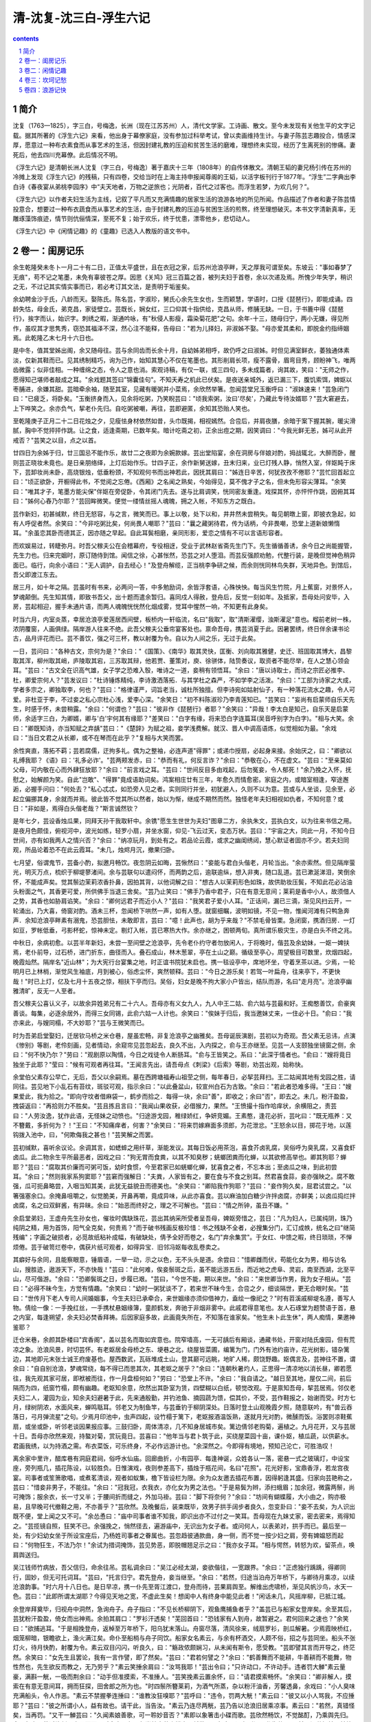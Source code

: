 *********************************************************************
清-沈复-沈三白-浮生六记
*********************************************************************

.. contents:: contents
.. section-numbering::

简介
=====================================================================

沈复（1763—1825），字三白，号梅逸，长洲（现在江苏苏州）人，清代文学家。工诗画、散文。至今未发现有关他生平的文字记载。据其所著的《浮生六记》来看，他出身于幕僚家庭，没有参加过科举考试，曾以卖画维持生计。与妻子陈芸志趣投合，情感深厚，愿意过一种布衣素食而从事艺术的生活，但因封建礼教的压迫和贫苦生活的磨难，理想终未实现，经历了生离死别的惨痛。妻死后，他去四川充幕僚。此后情况不明。

《浮生六记》是清朝长洲人沈复（字三白，号梅逸）著于嘉庆十三年（1808年）的自传体散文。清朝王韬的妻兄杨引传在苏州的冷摊上发现《浮生六记》的残稿，只有四卷，交给当时在上海主持申报闻尊阁的王韬，以活字板刊行于1877年。“浮生”二字典出李白诗《春夜宴从弟桃李园序》中“夫天地者，万物之逆旅也；光阴者，百代之过客也。而浮生若梦，为欢几何？”。

《浮生六记》以作者夫妇生活为主线，记叙了平凡而又充满情趣的居家生活的浪游各地的所见所闻。作品描述了作者和妻子陈芸情投意合，想要过一种布衣蔬食而从事艺术的生活，由于封建礼教的压迫与贫困生活的煎熬，终至理想破灭。本书文字清新真率，无雕琢藻饰痕迹，情节则伉俪情深，至死不复；始于欢乐，终于忧患，漂零他乡，悲切动人。

《浮生六记》中《闲情记趣》的《童趣》已选入人教版的语文书中。

卷一：闺房记乐
=====================================================================

余生乾隆癸未冬卜一月二十有二日，正值太平盛世，且在衣冠之家，后苏州沧浪亭畔，天之厚我可谓至矣。东坡云："事如春梦了无痕"，苟不记之笔墨，未免有辜彼苍之厚。因思《关鸠》冠三百篇之首，被列夫妇于首卷，余以次递及焉。所愧少年失学，稍识之无，不过记其实情实事而已，若必考订其文法，是责明于垢鉴矣。

余幼聘金沙于氏，八龄而天。娶陈氏。陈名芸，字淑珍，舅氏心余先生女也，生而颖慧，学语时，口授《琵琶行》，即能成诵。四龄失怙，母金氏，弟克昌，家徒壁立。芸既长，娴女红，三口仰其十指供给，克昌从师，修脯无缺。一日，于书簏中得《琵琶行》，挨字而认，始识字。刺绣之暇，渐通吟咏，有"秋侵人影瘦，霜染菊花肥"之句。余年-十三，随母归宁，两小无嫌，得见所作，虽叹其才思隽秀，窃恐其福泽不深，然心注不能释，告母曰："若为儿择妇，非淑姊不娶。"母亦爱其柔和，即脱金约指缔姻焉。此乾隆乙末七月十六日也。

是中冬，值其堂姊出阁，余又随母往。芸与余同齿而长余十月，自幼姊弟相呼，故仍呼之曰淑姊。时但见满室鲜衣，萎独通体素淡，仅新其鞋而已。见其绣制精巧，询为己作，始知其慧心不仅在笔墨也。其形削肩长项，瘦不露骨，眉弯目秀，顾盼神飞，唯两齿微露；似非佳相。一种缠绵之态，令人之意也消。索观诗稿，有仅一联，或三四句，多未成篇者，询其故，笑曰："无师之作，愿得知己堪师者敲成之耳。"余戏题其签曰"锦囊佳句"。不知夭寿之机此已伏矣。是夜送亲城外，返已漏三下，腹饥索饵，婢妪以枣脯进，余嫌其甜。芸暗牵余袖，随至其室，见藏有暖粥并小菜焉，余欣然举箸。忽闻芸堂兄玉衡呼曰："淑妹速来！"芸急闭门曰："已疲乏，将卧矣。"玉衡挤身而入，见余将吃粥，乃笑睨芸曰："顷我索粥，汝曰'尽矣'，乃藏此专待汝婿耶？"芸大窘避去，上下哗笑之。余亦负气，挈老仆先归。自吃粥被嘲，再往，芸即避匿，余知其恐贻人笑也。

至乾隆庚子正月二十二日花烛之夕，见瘦怯身材依然如昔，头巾既揭，相视嫣然。合卺后，并肩夜膳，余暗于案下握其腕，暖尖滑腻，胸中不觉抨抨作跳。让之食，适逢斋期，已数年矣。暗计吃斋之初，正余出痘之期，因笑调曰："今我光鲜无恙，姊可从此开戒否？"芸笑之以目，点之以首。

廿四日为余姊于归，廿三国忌不能作乐，故廿二之夜即为余婉款嫁。芸出堂陷宴，余在洞房与伴娘对酌，拇战辄北，大醉而卧，醒则芸正晓妆未竟也。是日亲朋络绎，上灯后始作乐。廿四子正，余作新舅送嫁，丑末归来，业已灯残人静，悄然入室，伴妪盹于床下，芸卸妆尚未卧，高烧银烛，低垂粉颈，不知观何书而出神若此，因抚其肩曰："姊连日辛苦，何犹孜孜不倦耶？"芸忙回首起立曰："顷正欲卧，开橱得此书，不觉阅之忘倦。《西厢》之名闻之熟矣，今始得见，莫不傀才子之名，但未免形容尖薄耳。"余笑曰："唯其才子，笔墨方能尖保"伴妪在旁促卧，令其闭门先去。遂与比肩调笑，恍同密友重逢。戏探其怀，亦怦怦作跳，因俯其耳曰："姊何心舂乃尔耶？"芸回眸微笑。便觉一缕情丝摇人魂魄，拥之入帐，不知东方之既白。

芸作新妇，初甚缄默，终日无怒容，与之言，微笑而已。事上以敬，处下以和，井井然未尝稍失。每见朝暾上窗，即披衣急起，如有人呼促者然。余笑曰："今非吃粥比矣，何尚畏人嘲耶？"芸曰："曩之藏粥待君，传为话柄，今非畏嘲，恐堂上道新娘懒惰耳。"余虽恋其卧而德其正，因亦随之早起。自此耳鬓相磨，亲同形影，爱恋之情有不可以言语形容者。

而欢娱易过，转睫弥月。时吾父稼夫公在会稽幕府，专役相迓，受业于武林赵省斋先生门下。先生循循善诱，余今日之尚能握管，先生力也。归来完姻时，原订随侍到馆。闻信之徐，心甚怅然，恐芸之对人堕泪。而芸反强颜劝勉，代整行装，是晚但觉神色稍异面已。临行，向余小语曰："无人调护，自去经心！"及登舟解缆，正当桃李争研之候，而余则恍同林鸟失群，天地异色。到馆后，吾父即渡江东去。

居三月，如十年之隔。芸虽时有书来，必两问一答，中多勉励词，余皆浮套语，心殊怏怏。每当风生竹院，月上蕉窗，对景怀人，梦魂颠倒。先生知其情，即致书吾父，出十题而遣余暂归。喜同戍人得赦，登舟后，反觉一刻如年。及抵家，吾母处问安毕，入房，芸起相迎，握手未通片语，而两人魂魄恍恍然化烟成雾，觉耳中惺然一响，不知更有此身矣。

时当六月，内室炎蒸，幸居沧浪亭爱莲居西间壁，板桥内一轩临流，名曰"我取"，取"清斯濯缨，浊斯濯足"意也。榴前老树一株，浓阴覆窗，人画俱绿。隔岸游人往来不绝。此吾父稼夫公垂帘宴客处也。禀命吾母，携芸消夏于此。因暑罢绣，终日伴余课书论古，品月评花而已。芸不善饮，强之可三杯，教以射覆为令。自以为人间之乐，无过于此矣。

一日，芸问曰："各种古文，宗何为是？"余曰："《国策》、《南华》取其灵快，匡衡、刘向取其雅健，史迁、班固取其博大，昌黎取其浑，柳州取其峭，庐陵取其宕，三苏取其辩，他若贾、董策对，庾、徐骈体，陆贽奏议，取资者不能尽举，在人之慧心领会耳。"芸曰："古文全在识高气雄，女子学之恐难入彀，唯诗之一道，妾稍有领悟耳。"余曰："唐以诗取士，而诗之宗匠必推李、杜，卿爱宗何人？"芸发议曰："杜诗锤炼精纯，李诗激洒落拓．与其学杜之森严，不如学李之活泼。"余曰："工部为诗家之大成，学者多宗之，卿独取李，何也？"芸曰："格律谨严，词旨老当，诚杜所独擅。但李诗宛如姑射仙子，有一种落花流水之趣，令人可爱。非杜亚于李，不过妾之私心宗杜心浅，爱李心深。"余笑日："初不料陈淑珍乃李青莲知已。"芸笑曰："妄尚有启蒙师自乐天先生，时感于怀，未尝稍露。"余曰："何谓也？"芸曰："彼非作《琵琶行》者耶？"余笑曰："异哉！李太白是知己，自乐天是启蒙师，余适字三白，为卿婿，卿与'白'宇何其有缘耶？"差笑曰："白字有缘，将来恐白字连篇耳(吴音呼别字为白字)。"相与大笑。余曰："卿既知诗，亦当知赋之弃龋"芸曰："《楚辞》为赋之祖，妾学浅费解。就汉、晋人中调高语炼，似觉相如为最。"余戏曰："当日文君之从长卿，或不在琴而在此乎？"复相与大笑而罢。

余性爽直，落拓不羁；芸若腐儒，迂拘多礼。偶为之整袖，必连声道"得罪"；或递巾授扇，必起身来接。余始厌之，曰："卿欲以礼缚我耶？《语》曰：'礼多必诈'。"芸两颊发赤，曰："恭而有礼，何反言诈？"余曰："恭敬在心，不在虚文。"芸曰："至亲莫如父母，可内敬在心而外肆狂放耶？"余曰："前言戏之耳。"芸曰："世间反目多由戏起，后勿冤妾，令人郁死！"余乃挽之入怀，抚慰之，始解颜为笑。自此"岂敢"、"得罪"竟成语助词矣。鸿案相庄廿有三年，年愈久而情愈密。家庭之内，或暗室相逢，窄途邂逅，必握手问曰："何处去？"私心忒忒，如恐旁人见之者。实则同行并坐，初犹避人，久则不以为意。芸或与人坐谈，见余至，必起立偏挪其身，余就而并焉。彼此皆不觉其所以然者，始以为惭，继成不期然而然。独怪老年夫妇相视如仇者，不知何意？或日："非如是，焉得白头偕老哉？"斯言诚然钦？

是年七夕，芸设香烛瓜果，同拜天孙干我取轩中。余镌"愿生生世世为夫妇"图章二方，余执朱文，芸执白文，以为往来书信之用。是夜月色颇佳，俯视河中，波光如练，轻罗小扇，并坐水窗，仰见-飞云过天，变态万状。芸曰："宇宙之大，同此一月，不知今日世间，亦有如我两人之情兴否？"余曰："纳凉玩月，到处有之。若品论云霞，或求之幽闺绣闼，慧心默证者固亦不少。若夫妇同观，所品论着恐不在此云霞耳。"未几，烛烬月沉，撤果归卧。

七月望，俗谓鬼节，芸备小酌，拟邀月畅饮。夜忽阴云如晦，芸愀然曰："妾能与君白头偕老，月轮当出。"余亦索然。但见隔岸萤光，明灭万点，梳织于柳堤蓼渚间。余与芸联句以遣闷怀，而两韵之后，逾联逾纵，想入非夷，随口乱道。芸已漱涎涕泪，笑倒余怀，不能成声矣。觉其鬃边茉莉浓香扑鼻，因拍其背，以他词解之曰："想古人以茉莉形色如珠，故供助妆压鬓，不知此花必沾油头粉面之气，其香更可爱，所供佛手当退三舍矣。"芸乃止笑曰："佛手乃香中君子，只在有意无意间；莱莉是香中小人，故须借人之势，其香也如胁肩谄笑。"余曰："卿何远君子而近小人？"芸曰："我笑君子爱小人耳。"正话间，漏已三滴，渐见风扫云开，一轮涌出，乃大喜，倚窗对酌。酒未三杯，忽闻桥下哄然一声，如有人堕。就窗细瞩，波明如镜，不见一物，惟闻河滩有只鸭急奔声．余知沧浪亭畔素有溺鬼，恐芸胆怯，未敢即言，芸曰："噫！此声也，胡为乎来哉？"不禁毛骨皆栗。急闭窗，携酒归房．一灯如豆，罗帐低垂，弓影杯蛇，惊神未定。剔灯入帐，芸已寒热大作。余亦继之，困顿两旬。真所谓乐极灾生，亦是白头不终之兆。

中秋日，余病初愈。以芸半年新妇，未尝一至间壁之沧浪亭，先令老仆约守者勿放闲人，于将晚时，偕芸及余幼妹，一妪一婢扶焉，老仆前导，过石桥，进门折东，曲径而入。叠石成山，林木葱翠，亭在土山之巅。循级至亭心，周望极目可数里，炊烟四起，晚霞灿然。隔岸名"近山林"；为大宪行台宴集之地，时正谊书院犹未启也。携一毯设亭中，席地环坐，守着烹茶以进。少焉，一轮明月已上林梢，渐觉风生袖底，月到被心，俗虑尘怀，爽然顿释。芸曰："今日之游乐矣！若驾一叶扁舟，往来亭下，不更快哉！"时已上灯，亿及七月十五夜之惊，相扶下亭而归。吴俗，妇女是晚不拘大家小户皆出，结队而游，名曰"走月亮"。沧浪亭幽雅清旷，反无一人至者。

吾父稼夫公喜认义子，以故余异姓弟兄有二十六人。吾母亦有义女九人，九人中王二姑、俞六姑与芸最和好。王痴憨善饮，俞豪爽善谈。每集，必逐余居外，而得三女同锡，此俞六姑一人计也。余笑曰："俟妹于归后，我当邀妹丈来，一住必十日。"俞曰："我亦来此，与嫂同榻，不大妙耶？"芸与王微笑而已。

时为吾弟启堂娶妇，迁居钦马桥之米仓巷，屋虽宏畅，非复沧浪亭之幽雅矣。吾母诞辰演剧，芸初以为奇观。吾父素无忌讳，点演《惨别》等剧，老伶刻画，见者情动，余窥帘见芸忽起去，良久不出，入内探之，俞与王亦继至。见芸一人支颐独坐镜窗之侧，余曰："何不快乃尔？"劳曰："观剧原以陶情，今日之戏徒令人断肠耳。"俞与王皆笑之。系曰："此深于情者也。"俞曰："嫂将竟日独坐于此耶？"莹曰："候有可观者再往耳。"王闻言先出，请吾母点《刺梁》《后索》等剧，劝芸出观，始称快。

余堂伯父素存公早亡，无后，吾父以余嗣焉。墓在西跨塘福寿山祖茔之侧，每年春日，必挈芸拜扫。王二姑闻其地有戈园之胜，请同往。芸见地下小乱石有苔纹，斑驳可观，指示余曰："以此叠盆山，较宣州白石为古致。"余曰："若此者恐难多得。"王曰："嫂果爱此，我为拾之。"即向守坟者借麻袋一，鹤步而拾之．每得一块，余曰"善"，即收之；余曰"否"，即去之。未几，粉汗盈盈，拽袋返曰："再拾则力不胜矣。"芸且拣且言曰："我闻山果收获，必借猴力，果然。"王愤撮十指作哈痒状，余横阻之，责芸曰："人劳汝逸，犹作此语，无怪妹之动愤也。"归途游戈园，稚绿娇红，争妍竞媚。王素憨，逢花必折，芸叱曰："既无瓶养：又不簪戴，多折何为？！"王曰："不知痛痒者，何害？"余笑曰："将来罚嫁麻面多须郎，为花泄忿。"王怒余以目，掷花于地，以莲钩拨入池中，曰，"何欺侮我之甚也！"芸笑解之而罢。

芸初缄默，喜听余议论。余调其言，如蟋蟀之用纤草，渐能发议。其每日饭必用茶泡，喜食芥卤乳腐，吴俗呼为臭乳腐，又喜食虾卤瓜。此二物余生平所最恶者，因戏之曰："狗无胃而食粪，以其不知臭秽；蜣螂团粪而化蝉，以其欲修高举也。卿其狗耶？蝉耶？"芸曰："腐取其价廉而可粥可饭，幼时食惯，今至君家已如蜣螂化蝉，犹喜食之者，不忘本出；至卤瓜之味，到此初尝耳。"余曰；"然则我家系狗窦耶？"芸窘而强解日："夫粪，人家皆有之，要在食与不食之别耳。然君喜食蒜，妾亦强映之。腐不敢强，瓜可扼鼻略尝，入咽当知其美，此犹无益貌丑而德美也。"余笑曰："卿陷我作狗耶？"芸曰："妾作狗久矣，屈君试尝之。"以箸强塞余口。余掩鼻咀嚼之，似觉脆美，开鼻再嚼，竟成异味，从此亦喜食。芸以麻油加白糖少许拌卤腐，亦鲜美；以卤瓜捣烂拌卤腐，名之曰双鲜酱，有异昧。余曰："始恶而终好之，理之不可解也。"芸曰："情之所钟，虽丑不嫌。"

余启堂弟妇，王虚舟先生孙女也，催妆时偶缺珠花，芸出其纳采所受者呈吾母，婢妪旁惜之，芸日："凡为妇人，已属纯阴，珠乃纯阴之精，用为首饰，阳气全克矣，何贵焉？"而于破书残画反极珍惜：书之残缺不全者，必搜集分门，汇订成帙，统名之曰"继简残编"；字画之破损者，必觅故纸粘补成幅，有破缺处，倩予全好而卷之，名门"弃余集赏"。于女红、中馈之暇，终日琐琐，不惮烦倦。芸于破笥烂卷中，偶获片纸可观者，如得异宝．旧邻冯妪每收乱卷卖之。

其癖好与余同，且能察眼意，锤眉语，一举一动，示之以色，无不头头是道。余尝曰："惜卿雌而伏，苟能化女为男，相与访名山，搜胜迹，遨游天下，不亦快哉！"芸曰："此何难，俟妾鬃斑之后，虽不能远游五岳，而近地之虎阜、灵岩，南至西湖，北至平山，尽可偕游。"余曰："恐卿鬓斑之日，步履已艰。"芸曰，"今世不能，期以来世。"余曰："来世卿当作男，我为女子相从。"芸曰："必得不昧今生，方觉有情趣。"余笑曰："幼时一粥犹谈不了，若来世不昧今生，合卺之夕，细谈隔世，更无合眼时矣。"芸曰："世传月下老人专司人间婚姻事，今生夫妇已承牵合，来世姻缘亦须仰借神力，盍绘一像祀之？"时有苕溪戚柳堤名遵，善写人物。倩绘一像：一手挽红丝，一手携杖悬姻缘簿，童颜鹤发，奔驰于非烟非雾中。此戚君得意笔也。友人石琢堂为题赞语于首，悬之内室，每逢朔望，余夫妇必焚香拜祷。后因家庭多故，此画竟失所在，不知落在谁家矣。"他生未卜此生休"，两人痴情，果邀神鉴耶？

迁仓米巷，余颜其卧楼曰"宾香阁"，盖以芸名而取如宾意也。院窄墙高，一无可龋后有厢谈，通藏书处，开窗对陆氏废园，但有荒凉之象。沧浪风景，时切芸怀。有老妪居金母桥之东、埂巷之北，绕屋皆菜圃，编篱为门，门外有池约亩许，花光树影，错杂篱边，其地即元末张士诚王府废基也。屋西数武，瓦砾堆成土山，登其巅可远眺，地旷人稀，颇饶野趣。妪偶言及，芸神往不置，谓余曰："自自别沧浪，梦魂常绕，每不得已而思其次，其老妪之居乎？"余曰："连朝秋暑灼人，正思得一清凉地以消长昼，卿若愿往，我先观其家可居，即袱被而往，作一月盘桓何如？"劳曰："恐堂上不许。"余曰："我自请之。"越日至其地，屋仅二间，前后隔而为四，纸窗竹榻，颇有幽趣。老妪知余意，欣然出其卧室为赁，四壁糊以白纸，顿觉改观。于是禀知吾母，挈芸居焉。邻仅老夫妇二人，灌园为业，知余夫妇避暑于此，先来通殷勤，并钓池鱼、摘园蔬为馈，偿其价，不受，芸作鞋报之，始谢而受。时方七月，绿树阴浓，水面风来，蝉鸣聒耳。邻老又为制鱼竿，与芸垂钓于柳阴深处。日落时登土山观晚霞夕照，随意联吟，有"兽云吞落日，弓月弹流星"之句。少焉月印池中，虫声四起，设竹榻于篱下，老妪报酒温饭熟，遂就月光对酌，微醺而饭。浴罢则凉鞋蕉扇，或坐或卧，听邻老谈因果报应事。三鼓归卧，周体清凉，几不知身居城市矣。篱边倩邻老购菊，遍植之。九月花开，又与芸居十日。吾母亦欣然来观，持螯对菊，赏玩竟日。芸喜曰："他年当与君卜筑于此，买绕屋菜园十亩，课仆妪，植瓜蔬，以供薪水。君画我绣，以为持酒之需。布衣菜饭，可乐终身，不必作远游计也。"余深然之。今即得有境地，预知己沦亡，可胜浩叹！

离余家中里许，醋库巷有洞庭君祠，俗呼水仙庙。回廊曲折，小有园亭．每逢神诞，众姓各认一落，密悬一式之玻璃灯，中设宝座，旁列瓶几，插花陈设，以较胜负。日惟演戏，夜则参差高下，插烛于瓶花间，名曰"花照"。花光好影，宝鼎香浮，若龙宫夜宴。司事者或笙箫歌唱，或煮茗清谈，观者如蚁集，檐下皆设栏为限。余为众友邀去插花布置，因得躬逢其盛。归家向芸艳称之，芸曰："惜妾非男子，不能往。"余曰："冠我冠，衣我衣，亦化女为男之法也。"于是易鬓为辫，添扫蛾眉；加余冠，微露两鬃，尚可掩饰；服余衣，长一寸又半；于腰间折而缝之，外加马褂。芸曰："脚下将奈何？"余曰："坊间有蝴蝶履，大小由之，购亦极易，且早晚可代撤鞋之用，不亦善乎？"芸欣然。及晚餐后，装束既毕，效男子拱手阔步者良久，忽变卦曰："妾不去矣，为人识出既不便，堂上闻之又不可。"余怂恿曰："庙中司事者谁不知我，即识出亦不过付之一笑耳。吾母现在九妹丈家，密去密来，焉得知之。"芸揽镜自照，狂笑不已。余强挽之，悄然径去，遍游庙中，无识出为女子者。或问何人，以表弟对，拱手而已。最后至一处，有少妇幼女坐于所设宝座后，乃杨姓司事者之眷属也。芸忽趋彼通款曲，身一侧，而不觉一按少妇之肩，旁有婢媪怒而起曰："何物狂生，不法乃尔！"余试为措词掩饰，芸见势恶，即脱帽翘足示之曰："我亦女子耳。"相与愕然，转怒为欢，留茶点，唤肩舆送归。

吴江钱师竹病放，吾父信归，命余往吊。芸私调余曰："吴江必经太湖，妾欲偕往，一宽跟界。"余曰："正虑独行踽踽，得卿同行，固妙，但无可托词耳。"芸曰，"托言归宁。君先登舟，妾当继至。"余曰："若然，归途当泊舟万年桥下，与卿待月乘凉，以续沧浪韵事。"时六月十八日也。是日早凉，携一仆先至胥江渡口，登舟而待，芸果肩舆至。解维出虎啸桥，渐见风帆沙鸟，水天一色。芸曰："此即所谓太湖耶？今得见天地之宽，不虚此生矣！想闺中人有终身中能见此者！"闲话未几，风摇岸柳，已抵江城。

余登岸拜奠毕，归视舟中洞然，急询舟子。舟子指曰："不见长桥柳阴下，观鱼鹰捕鱼者乎？"盖芸已与船家女登岸矣。余至其后，芸犹粉汗盈盈，倚女而出神焉。余拍其肩口："罗衫汗透矣！"芜回首曰："恐钱家有人到舟，故暂避之。君何回来之速也？"余笑曰："欲捕逃耳。"于是相挽登舟，返棹至万年桥下，阳乌犹末落山。舟窗尽落，清风徐来，绒扇罗衫，剖瓜解暑。少焉霞映桥红，烟笼柳暗，银瞻欲上，渔火满江矣。命仆至船梢与舟子同饮。船家女名素云，与余有杯酒交，人颇不俗，招之与芸同坐。船头不张灯火，待月快酌，射覆为令。素云双目闪闪，听良久，曰："觞政侬颇娴习，从未闻有斯令，愿受教。"芸即譬其言而开导之，终茫然。余笑曰："女先生且罢论，我有一言作譬，即了然矣。"芸曰："君若何譬之？"余曰："鹤善舞而不能耕，牛善耕而不能舞，物性然也，先生欲反而教之，无乃劳乎？"素云笑捶余肩曰："汝骂我耶！"芸出令曰；"只许动口，不许动手。违者罚大觯"素云量豪，满斟一觥，一吸而荆余曰："动手但准摸索，不准捶人。"芸笑挽素云置余怀，曰："请君摸索畅怀。"余笑曰："卿非解人，摸索在有意无意间耳，拥而狂探，田舍郎之所为也。"时四鬃所簪莱莉，为酒气所蒸，杂以粉汗油香，芳馨透鼻，余戏曰："小人臭味充满船头，令人作恶。"素云不禁握拳连捶曰："谁教汝狂嗅耶？"芸呼曰："违令，罚两大觥！"素云曰："彼又以小人骂我，不应捶耶？"芸曰："彼之所谓小人，益有故也。请干此，当告汝。"素云乃连尽两觥，芸乃告以沧浪旧居乘凉事。素云曰："若然，真错怪矣，当再罚。"又干一觯芸曰："久闻素娘善歌，可一聆妙音否？"素即以象箸击小碟而歌。芸欣然畅饮，不觉酩酊，乃乘舆先归。余又与素云茶话片刻，步月而回。时余寄居友人鲁半舫家萧爽楼中，越数日，鲁夫人误有所闻，私告芸曰："前日闻若婿挟两妓饮于万年桥舟中，子知之否？"姜口："有之，其一即我也。"因以偕游始末详告之，鲁大笑，释然而去。

乾隆甲寅七月，亲自粤东归。有同伴携妾回者，曰徐秀峰，余之表妹婿也。艳称新人之美，邀芸往观。芸他日谓秀峰曰："美则美矣，韵犹未也。"秀峰口："然则若郎纳妾，必美而韵者？"芸口："然。"从此痴心物色，而短于资。时有浙妓温冷香者，寓于吴，有咏柳絮四律，沸传吴下，好事者多和之。余友吴江张闲憨素赏冷香，携柳絮诗索和。芸微其人而置之，余技痒而和其韵，中有"触我春愁偏婉转，撩他离绪更缠绵"之句，芸甚击节。

明年乙卯秋八月五日，吾母将挈芸游虎丘，闲憨忽至曰："余亦有虎丘之游，今日特邀君作探花使者。"因请吾母先行，期于虎丘半塘相晤，拉余至冷香寓。见冷香已半老；有女名憨园，瓜期未破，亭亭玉立，真"一泓秋水照人寒"者也，款接间，颇知文墨；有妹文园，尚雏。余此时初无痴想，且念一杯之叙，非寒士所能酬，而既入个中，私心忐忑，强为酬答。因私谓闲憨曰："余贫士也，子以尤物玩我乎？"闲憨笑曰："非也，今日有友人邀憨园答我，席主为尊客拉去，我代客转邀客，毋烦倾他虑也。"余始释然。

至半塘，两舟相遇，令憨园过舟叩见吾母。芸、憨相见，欢同旧识，携手登山，备览名胜。菩独爱千顷云高旷，坐赏良久。返至野芳滨，畅饮甚欢，并舟而泊。及解维，劳谓众出："子陪张君，留憨陪妾可乎？"余诺之。返棹至都中桥，始过船分袂。归家已三鼓，芸曰："今日得见美丽韵者矣，顷已约憨园明日过我，当为于图之。"余骇曰："此非金屋不能贮，穷措大岂敢生此妄想哉？况我两人伉俪正笃，何必外求？"芸笑曰："我自爱之，子姑待之。"

明午，憨果至。芸殷勤款接，缝中以猜枚赢吟输饮为令，终席无一罗致语。及憨园归，芸曰："顷又与密约，十八日来此结为姊妹，子宜备牲牢以待。"笑指臂上翡翠钏曰："若见此铡属于憨，事必谐矣，顷已吐意，未深结其心也。"余姑听之。十八日大雨，憨竟冒雨至。入室良久，始挽手出，见余有羞色，盖翡翠铡已在憨臂矣。焚香结盟后，拟再续前饮，适憨有石湖之游，即别去。芸欣然告余曰："丽人已得，君何以谢媒耶？"余询其详，芸曰："向之秘言，恐憨意另有所属也，顷探之无他，语之曰：'妹知今日之意否？'憨曰：'蒙夫人抬举，真蓬篙倚玉树也，但吾母望我奢，恐难自主耳，愿彼此缓图之。'脱钏上臂时，又语之曰：'玉取其坚，且有团园不断之意，妹试笼之以为先兆。'憨曰：'聚合之权总在夫人也。'即此观之，憨心已得，所难必者冷香耳，当再图之。"余笑曰："卿将效笠翁之《怜香伴》耶？"芸曰："然。"自此无日不谈憨园矣。

后憨为有力者夺去，不果。芸竟以之死。

卷二：闲情记趣
=====================================================================

余忆童稚时，能张目对日，明察秋毫。盛藐小微物；必细察其纹理，故时有物外之趣。夏蚊成雷，私拟作群鹤舞空，心之所向，则或千或百果然鹤也。昂首观之，项为之强。又留蚊于素帐中，徐喷以烟，使其冲烟飞鸣，作青云白鹤观，果如鹤唳云端，怡然称快。于土墙凹凸处、花台小草丛杂处，常蹲其身，使与台齐，定神细视，以丛草为林，以虫蚁为兽，以土砾凸者为丘，凹者为堑，神游其中，怡然自得。一日，见二虫斗草间，观之正浓，忽有庞然大物拔山倒树而来，盖一癞蛤蟆也，舌一吐而二虫尽为所吞。余年幼方出神，不觉呀然惊恐，神定，捉蛤蟆，鞭数数十，驱之别院。年长思之，二虫之斗，盖图奸不从也，古语云"奸近杀"，虫亦然耶？贪此生涯，卵为蚯蚓所哈（吴俗称阳曰卵），肿不能便，捉鸭开口哈之，婢妪偶释手，鸭颠其颈作吞噬状，惊而大哭，传为语柄。此皆幼时闲情也。

及长，爱花成癣，喜剪盆树。识张兰坡，始精剪枝养节之法，继悟接花叠石之法。花以兰为最，取其幽香韵致也，而瓣品之稍堪入谱者不可多得。兰坡临终时，赠余荷瓣素心春兰一盆，皆肩平心阔，茎细瓣净，可以入谱者，余珍如拱壁，值余幕游于外，芸能亲为灌溉，花叶颇茂，不二年，一旦忽萎死，起根视之，皆白如玉，且兰芽勃然，初不可解，以为无福消受，浩叹而已，事后始悉有人欲分不允，故用滚汤灌杀也。从此誓不植兰。次取杜鹃，虽无香而色可久玩，且易剪裁。以芸惜枝怜叶，不忍畅剪，故难成树。其他盆玩皆然。

惟每年篱东菊绽，积兴成癖。喜摘插瓶，不爱盆玩。非盆玩不足观，以家无园圃，不能自植，货于市者，俱丛杂无致，故不取耳。其插花朵，数宜单，不宜双，每瓶取一种不取二色，瓶口取阔大不取窄小，阔大者舒展不拘。自五、七花至三、四十花，必于瓶口中一丛怒起，以不散漫、不挤轧、不靠瓶口为妙，所谓"起把宜紧"也。或亭亭玉立，或飞舞横斜。花取参差，间以花蕊，以免飞钹耍盘之病；况取不乱；梗取不强；用针宜藏，针长宁断之，毋令针针露粳，所谓"瓶口宜清"也。视桌之大小，一桌三瓶至七瓶而止，多则眉目不分，即同市井之菊屏矣。几之高低*自三四寸至二尺五六寸而止，必须参差高下互相照应，以气势联络为上，若中高两低，后高前低，成排对列，又犯俗所谓"锦灰堆"矣。或密或疏，或进或出，全在会心者得画意乃可。

若盆碗盘洗，用漂青松香榆皮面和油，先熬以稻灰，收成胶，以铜片按钉向上，将膏火化，粘铜片于盘碗盆洗中。俟冷，将花用铁丝扎把，插于钉上，宜偏斜取势不可居中，更宜枝疏叶清，不可拥挤。然后加水，用碗沙少许掩铜片，使观者疑丛花生于碗底方妙。

若以木本花果插瓶，剪裁之法（不能色色自觅，倩人攀折者每不合意），必先执在手中，横斜以观*势，反侧以取其态；相定之后，剪去杂技，以疏瘦古怪为佳；再思其梗如何入瓶，或折或曲，插入瓶口，方免背叶侧花之患。若一枝到手，先拘定其梗之直者插瓶中，势必枝乱梗强，花侧叶背，既难取态，更无韵致矣。折梗打曲之法，锯其梗之半而嵌以砖石。则直者曲矣，如患梗倒，敲一二钉以菀之。即枫叶竹枝，乱草荆棘，均堪入眩或绿竹一竿配以枸杞数粒，几茎细草伴以荆棘两枝，苟位置得宜，另有世外之趣。若新栽花木，不妨歪斜取势，听其叶侧，一年后枝叶自能向上，如树树直栽，即难取势矣。

至剪裁盆树，先取根露鸡爪者，左右剪成三节，然后起枝。-枝一节，七枝到顶，或九枝到顶。枝忌对节如肩臂，节忌臃肿如鹤膝；须盘旋出枝，不可光留左右，以避赤胸露背之病；又不可前后直出．有名双起三起者，一根而起两三树也。如根无爪形，便成插树，故不龋然一树剪成，至少得三四十年。余生平仅见吾乡万翁名彩章者，一生剪成数树。又在扬州商家见有虞山游客携送黄杨翠柏各一盆，惜乎明珠暗投，余未见其可也。若留枝盘如宝塔，扎枝曲如蚯蚓者，便成匠气矣。

点缀盆中花石，小景可以入画，大景可以入神。一瓯清茗，神能趋入其中，方可供幽斋之玩。种水仙无灵壁石，余尝以炭之有石意者代之。黄芽菜心其白如玉，取大小五七枝，用沙土植长方盘内，以炭代石，黑白分明，颇有意思。以此类推，幽趣无穷，难以枚举。如石葛蒲结子，用冷米汤同嚼喷炭上，置阴湿地，能长细菖蒲，随意移养盆碗中，茸茸可爱。以老蓬子磨薄两头，入蛋壳使鸡翼之，俟雏成取出，用久中燕巢泥加天门冬十分之二，搞烂拌匀，植于小器中，灌以河水，晒以朝阳，花发大如酒杯，缩缩如碗口，亭亭可爱。

若夫园亭楼阁，套室回廊，叠石成山，栽花取势，又在大中见小，小中见大，虚中有实，实中有虚，或藏或露，或浅或深。不仅在"周回曲折"四宇，又不在地广石多徒烦工费。或掘地堆土成山，间以块石，杂以花草，篱用梅编，墙以藤引，则无山而成山矣。大中见小者，散漫处植易长之竹，编易茂之梅以屏之。小中见大者，窄院之墙宜凹凸其形，饰以绿色，引以藤蔓；嵌大石，凿字作碑记形；推窗如临石壁，便觉峻峭无穷。虚中有实者，或山穷水尽处，一折而豁然开朗；或轩阁设厨处，一开而通别院。实中有虚者，开门于不通之院，映以竹石，如有实无也；设矮栏于墙头，如上有月台而实虚也。贫士屋少人多，当仿吾乡太平船后梢之位置，再加转移。其间台级为床，前后借凑，可作三塌，间以板而裱以纸，则前后上下皆越绝，譬之如行长路，即不觉其窄矣。余夫妇乔寓扬州时，曾仿此法，屋仅两椽，上下卧室、厨灶、客座皆越绝而绰然有余。芸曾笑曰："位置虽精，终非富贵家气象也。"是诚然欤？

余扫墓山中，检有峦纹可观之石，归与芸商曰："用油灰叠宣州石于白石盆，取色匀也。本山黄石虽古朴，亦用油灰，则黄白相阅，凿痕毕露，将奈何？"芸曰："择石之顽劣者，捣末于灰痕处，乘湿糁之，干或色同也。"乃如其言，用宜兴窑长方盆叠起一峰：偏于左而凸于右，背作横方纹，如云林石法，廛岩凹凸，若临江石砚状；虚一角，用河泥种千瓣白萍；石上植茑萝，俗呼云松。经营数日乃成。至深秋，茑萝蔓延满山，如藤萝之悬石壁，花开正红色，白萍亦透水大放，红白相间。神游其中，如登蓬岛。置之檐下与芸品题：此处宜设水阁，此处宜立茅亭，此处宜凿六字曰"落花流水之间"，此可以居，此可以钓，此可以眺。胸中丘壑，若将移居者然。一夕，猫奴争食，自檐而堕，连盆与架顷刻碎之。余叹曰："即此小经营，尚干造物忌耶！"两人不禁泪落。

静室焚香，闲中雅趣。芸尝以沉速等香，于饭镢蒸透，在炉上设一铜丝架，离火中寸许，徐徐烘之，其香幽韵而无烟。佛手忌醉鼻嗅，嗅则易烂；木瓜忌出汗，汗出，用水洗之；惟香圆无忌。佛手、木瓜亦有供法，不能笔宣。每有入将供妥者随手取嗅，随手置之，即不知供法者也。

余闲居，案头瓶花不绝。芸曰："子之插花能备风晴雨露，可谓精妙入神。而画中有草虫一法，盍仿而效之。"余曰；"虫踯躅不受制，焉能仿效？"芸曰："有一法，恐作俑罪过耳。"余曰："试言之。"曰："虫死色不变，觅螳螂蝉蝶之属，以针刺死，用细丝扣虫项系花草间，整其足，或抱梗，或踏叶，宛然如生，不亦善乎？"余喜，如其法行之，见者无不称绝。求之闺中，今恐未必有此会心者矣。

余与芸寄届锡山华氏，时华夫人以两女从芸识字。乡居院旷，夏日逼人，劳教其家，作活花屏法甚妙。每屏-扇，用木梢二枝约长四五寸作矮条凳式，虚其中，横四挡，宽一尺许，四角凿圆眼，插竹编方眼，屏约高六七尺，用砂盆种扁豆置屏中，盘延屏上，两人可移动。多编数屏，随意遮拦，恍如绿阴满窗，透风蔽日，纡回曲折，随时可更，故曰活花屏，有此一法，即一切藤本香草随地可用。此真乡居之良法也。

友人鲁半舫名璋，字春山，善写松拍及梅菊，工隶书，兼工铁笔。余寄居其家之萧爽楼一年有半。楼共五椽，东向，余后其三．晦明风雨，可以远眺。庭中有木犀一株，清香撩人。有廓有厢，地极幽静。移居时，有一仆一妪，并挈其小女来。仆能成衣，妪能纺绩，于是芸绣、妪绩、仆则成衣，以供薪水．余素爱客，小酌必行令。芸善不费之烹庖，瓜蔬鱼虾，一经芸手，便有意外昧．同人知余贫，每出杖头钱，作竟日叙。余又好洁，地无纤尘，且无拘束，不嫌放纵。时有杨补凡名昌绪，善人物写真；袁少迂名沛，工山水；王星澜名岩，工花卉翎毛，爱萧爽楼幽雅，皆携画具来。余则从之学画，写草篆，镌图章，加以润笔，交芸备茶酒供客，终日品诗论画而已。更有夏淡安、揖山两昆季，并缪山音、知白两昆季，及蒋韵香、陆橘香、周啸霞、郭小愚，华杏帆、张闲酣诸君子，如梁上之燕，自去自来。芸则拔钗沽酒，不动声色，良辰美景，不放轻越。今则天各一方，风流云散，兼之玉碎香埋，不堪回首矣！非所谓"当日浑闲事，而今尽可怜"者乎！

萧爽楼有四忌：谈官宦升迁、公廨时事、八股时文、看牌掷色，有犯必罚酒五厅。有四取：慷慨豪爽、风流蕴藉、落拓不羁、澄静缄默。长夏无事，考对为会，每会八人，每人各携青蚨二百．先拈阄，得第一者为主者，关防别座，第二者为誊录，亦就座，余作举子，各于誊录处取纸一条，盖用印章。主考出五七言各一句，刻香为限，行立构思，不准交头私语，对就后投入一匣，方许就座。各人交卷毕，誊录启匣，并录一册，转呈主考，以杜徇私。十六对中取七言三联，五言三联。六联中取第一者即为后任主考，第二者为誊录，每人有两联不取者罚钱二十文，取一联者免罚十文，过限者倍罚。一场，主考得香钱百文。一日可十场，积钱千文，酒资大畅矣。惟芸议为官卷，准坐而构思。

杨补凡为余夫妇写载花小影，神情确肖。是夜月色颇佳，兰影上粉墙，别有幽致，星澜醉后兴发曰："补凡能为君写真，我能为花图影。"余笑曰："花影能如入影否？"星澜取素纸铺于墙，即就兰影，用墨浓淡图之。日间取视，虽不成画，而花叶萧疏，自有月下之趣。芸宝之，各有题咏。

苏城有南园、北园三处，菜花黄时，苦无酒家小饮。携盒而往，对花冷饮，殊无意昧。或议就近觅饮者，或议看花归饮者，终不如对花热饮为快。众议末定。芸笑曰："明日但各出杖头钱，我自担炉火来。"众笑曰："诺。"众去，余问曰："卿果自往乎？"芸曰："非也，妾见市中卖馄饨者，其担锅、灶无不备，盍雇之而往？妾先烹调端整，到彼处再一下锅，茶酒两便。"余曰："酒菜固便矣，茶乏烹具。"芸曰："携一砂罐去，以铁叉串串罐柄，去其锅，悬于行灶中，加柴火煎茶，不亦便乎？"余鼓掌称善。街头有鲍姓者，卖馄饨为业，以百钱雇其担，约以明日午后，鲍欣然允议。明日看花者至，余告以故，众咸叹服。饭后同往，并带席垫至南园，择柳阴下团坐。先烹茗，饮毕，然后暖酒烹肴。是时风和日丽，遍地黄金，青衫红袖，越阡度陌，蝶蜂乱飞，令人不饮自醉。既而酒肴俱熟，坐地大嚼，担者颇不俗，拉与同饮。游人见之莫不羡为奇想。杯盘狼籍，各已陶然，或坐或卧，或歌或啸。红日将颓，余思粥，但者即为买米煮之，果腹而归。芸曰："今日之游乐乎？"众曰："非夫人之力不及此。"大笑而散。贫士起居服食以及器皿房舍，宜省俭而雅洁，省俭之法曰"就事论事"。余爱小饮，不喜多菜．芸为置一梅花盒：用二寸白磁深碟六只，中置一只，外置五只，用灰漆就，其形如梅花，底盖均起凹楞，盖之上有柄如花蒂。置之案头，如一朵墨梅覆桌；启盏视之，如菜装于瓣中，一盒六色，二三知己可以随意取食，食完再添。另做矮遍圆盘一只，以便放杯箸酒壶之类，随处可摆，移掇亦便。即食物省俭之一端也。余之小帽领袜皆芸自做，衣之破者移东补西，必整必洁，色取瞄淡以免垢迹，既可出客，又可家常。此又服饰省俭之一端也。初至萧爽楼中，嫌其暗，以白纸糊壁，遂亮。夏月楼下去窗，无阑干，觉空洞无遮拦。芸曰："有旧竹帘在，何不以帘代栏？"余曰："如何？"姜曰："用竹数根，黝黑色，一竖一横，留*走路，截半帘搭在横竹上，垂至地，高与桌齐，中竖短竹四根，用麻线扎定，然后于横竹搭帘处，寻旧黑布条，连横竹裹缝之。偶可遮拦饰观，又不费钱。"此"就事论事"之一法也。以此推之，古人所谓竹头木屑皆有用，良有以也。夏月荷花初开时，晚含而晓放，芸用小纱囊撮条叶少许，置花心，明早取出，烹天泉水泡之，香韵尤绝。

卷三：坎坷记愁
=====================================================================

人生坎坷何为乎来哉？往往皆自作孽耳，余则非也，多情重诺，爽直不羁，转因之为累。况吾父稼夫公慷慨豪侠，急人之难、成人之事、嫁人之女、抚人之儿，指不胜屈，挥金如土，多为他人。余夫妇居家，偶有需用，不免典质。始则移东补西，继则左支右决绌。谚云："处家人情，非钱不行。"先起小人之议，渐招同室之讥。"女子无才便是德"，真千古至言也！余虽居长而行三，故上下呼芸为"三娘"。后忽呼为"三太太"，始而戏呼，继成习惯，甚至尊卑长幼，皆以"三太太"呼之，此家庭之变机欤？

乾隆乙巳，随侍吾父于海宁官舍。芸于吾家书中附寄小函，吾父曰："媳妇既能笔墨，汝母家信付彼司之。"后家庭偶有闲言，吾母疑其述事不当，仍不令代笔。吾父见信非芸手笔，询余曰："汝妇病耶？"余即作札问之，亦不答。久之，吾父怒曰："想汝妇不屑代笔耳！"迨余归，探知委曲，欲为婉剖，芸急止之曰："宁受责于翁，勿失欢于姑也。"竟不自白。

庚成之春，予又随侍吾父于邗江幕中，有同事俞孚亭者挈眷居焉。吾父谓孚亭曰："一生辛苦，常在客中，欲觅一起居服役之人而不可得。儿辈果能仰体亲意，当于家乡觅一人来，庶语音相合。"罕亭转述于余，密札致芸，倩媒物色，得姚氏女．芸以成否未定，未即禀知吾母。其来也，托言邻女为嬉游者，及吾父命余接取至署，芸又听旁人意见，托言吾父素所合意者。吾母见之曰："此邻女之嬉游者也，何娶之乎？"芸遂并失爱于姑矣。

壬子容，余馆真州。吾父病于邗江，余往省，亦病焉。余弟启堂时亦随待。芸来书曰："启堂弟曾向邻妇借贷，倩芸作保，现追索甚急。"余询启堂，启堂转以嫂氏为多事，余遂批纸尾曰："父子皆病，无钱可偿，俟启弟归时，自行打算可也。"未几病皆愈，余仍往真州。芸覆书来，吾父拆视之，中述启弟邻项事，且云："令堂以老人之病留由姚姬而起，翁病稍痊，宜密瞩姚托言思家，妾当令其家父母到扬接龋实彼此卸责之计也。"吾父见书怒甚，询启堂以邻项事，答言不知，遂札饬余曰："汝妇背夫借债，谗谤小叔，且称姑曰令堂，翁曰老人，悖谬之甚！我已专人持札回苏斥逐，汝若稍有人心，亦当知过！"余接此札，如闻青天霹雳，即肃书认罪，觅骑遄归，恐芸之短见也。到家述其本末，而家人乃持逐书至，历斥多过，言甚决绝。芸泣曰："妾固不合妄言，但阿翁当恕妇女无知耳。"越数日，吾父又有手谕至，曰："我不为已甚，汝携妇别居，勿使我见，免我生气足矣。"乃寄芸于外家，而芸以母亡弟出，不愿往依族中，幸友人鲁半舫闻而怜之，招余夫妇往居其家萧爽楼。

越两载，吾父渐知始未，适余自岭南归，吾父自至萧爽楼谓芸曰："前事我已尽知，汝盍归乎？"余夫妇欣然，仍归故宅，骨肉重圆。岂料又有憨园之孽障耶！

芸素有血疾，以其弟克昌出亡不返。母金氏复念子病没，悲伤过甚所致，自识憨园，年余未发，余方幸其得良药。而憨为有力者夺去，以千金作聘，且许养其母。佳人已属沙叱利矣！余知之而未敢言也，及芸往探始知之，归而呜咽，谓余口："初不料憨之薄情乃尔也！"余曰："卿自情痴耳，此中人何情之有哉？况锦衣玉食者，未必能安于荆钗布裙也，雨其后悔，莫若无成。"因抚慰之再三。而芸终以受愚为恨，血疾大发，床席支离，刀圭无效，时发时止，骨瘦形销。不数年而逋负曰增，物议日起，老亲又以盟妓一端，憎恶日甚，余则调停中立。已非生人之境矣。

芸生一女名青君，时年十四，颇知书，且极贤能，质钗典服，幸赖辛劳。子名逢森，时年十二，从师读书。余连年无馆，设一书画铺于家门之内，三日所进，不敷一日所出，焦劳困苦，竭蹶时形。隆冬无裘，挺身而过，青君亦衣中股栗，犹强曰"不寒"。因是芸誓不医药。偶能起床，适余有友人周春煦自福郡王幕中归，倩人绣《心经》一部，芸念绣经可以消灾降福，且利其绣价之丰，竟绣焉。而春煦行色匆匆，不能久待，十日告成，弱者骤劳，致增腰酸头晕之疾。岂知命薄者，佛亦不能发慈悲也！

绣经之后，芸病转增，唤水索汤，上下厌之。有西人赁屋于余画铺之左，放利债为业，时倩余作画，因识之。友人某间渠借五十金，乞余作保，余以情有难却，允焉，而某竟挟资远遁。西人惟保是问，时来饶舌，初以笔墨为抵，渐至无物可偿。岁底吾父家居，西人索债，咆哮于门。吾父闻之，召余诃责曰："我辈衣冠之家，何得负此小人之债！"正剖诉间，适芸有自幼同盟姊锡山华氏，知其病，遣人问讯。堂上误以为憨园之使，因愈怒曰："汝妇不守闺训，结盟娼妓；汝亦不思习上，滥伍小人。若置汝死地，情有不忍．姑宽三日限，速自为计，退必首汝逆矣！"

芸闻而泣曰："亲怒如此，皆我罪孽。妾死君行，君必不忍；妾留君去，君必不舍。姑密唤华家人来，我强起问之。"因令青君扶至房外，呼华使问曰："汝主母特遗来耶？抑便道来耶？"曰："主母久闻夫人卧病，本欲亲来探望，因从未登门，不敢造次，临行嘱咐："倘夫人不嫌乡居简亵，不妨到乡调养，践幼时灯下之言。"盖芸与同绣日，曾有疾病相扶之誓也。因嘱之曰："烦汝速归，禀知主母，于两日后放舟密来。"

其人既退，谓余曰："华家盟姊情逾骨肉，君若肯至其家，不妨同行，但儿女携之同往既不便，留之累亲又不可，必于两日内安顿之。"时余有表兄王荩臣一子名韫石，愿得青君为媳妇。芸曰："闻王郎懦弱无能，不过守成之子，而王又无成可守。幸诗礼之家，且又独子，许之可也。"余谓荩臣曰："吾父与君有渭阳之谊，欲媳青君，谅无不允。但待长而嫁，势所不能。余夫妇往锡山后，君即禀知堂上，先为童熄；何如？"荩臣喜曰："谨如命"。逢森亦托友人夏揖山转荐学贸易。

安顿已定，华舟适至，时庚申之腊二十五日也。芸曰："孑然出门，不惟招邻里笑，且西人之项无着，恐亦不放，必于明日五鼓悄然而去。"余曰："卿病中能冒晓寒耶？"芸曰；"死生有命，无多虑也。"密禀吾父，办以为然。是夜先将半肩行李挑下船，令逢森先卧。青君泣于母侧，芸嘱曰："汝母命苦，兼亦情痴，故遭此颠沛，幸汝父待我厚，此去可无他虑。两三年内，必当布置重圆。汝至汝家须尽妇道，勿似汝母。汝之翁姑以得汝为幸，必善视汝。所留箱笼什物，尽付汝带去。汝弟年幼，故未令知，临行时托言就医，数日即归，俟我去远告知其故，禀闻祖父可也。"旁有旧妪，即前卷中曾赁其家消暑者，愿送至乡，故是时陪傍在侧，拭泪不已。将交五鼓，暖粥共啜之。芸强颜笑曰："昔一粥而聚，今一粥而散，若作传奇，可名《吃粥记》矣。"逢森闻声亦起，呻曰："母何为？"芸曰："将出门就医耳。"逢森曰："起何早？"曰："路远耳。汝与姊相安在家，毋讨祖母嫌。我与汝父同往，数日即归。"鸡声三唱，芸含泪扶妪，启后门将出，逢森忽大哭曰："噫，我母不归矣！"青君恐惊人，急掩其口而慰之．当是时，余两人寸肠已断，不能复作一语，但止以"匆哭"而已。青君闭们后，芸出巷十数步，已疲不能行，使妪提灯，余背负之而行。将至舟次，几为逻者所执，幸老妪认芸为病女，余为婿，且得舟子皆华氏工人，闻声接应，相扶下船。解维后，芸始放声痛哭。是行也，其母子已成永诀矣！

华名大成，居无锡之东高山，面山而居，躬耕为业，人极朴诚，其妻夏氏，即芸之盟姊也。是日午未之交，始抵其家。华夫人已倚门而侍，率两笑女至舟，相见甚欢，扶芸登岸，款待殷勤。四邻妇人孺子哄然入室，将芸环视，有相问讯者，有相怜惜者，交头接耳，满室啾啾。芸谓华夫人曰："今日真如渔父入桃源矣。"华曰："妹莫笑，乡人少所见多所怪耳。"自此相安度岁。

至元宵，仅隔两旬而芸渐能起步，是夜观龙灯于打麦场中，神情态度渐可复元。余乃心安，与之私议曰："我居此非计，欲他适而短于资，奈何？"芸曰："妾亦筹之矣。君姊丈范惠来现于靖江盐公堂司会计，十年前曾借君十金，适数不敷，妾典钗凑之，君忆之耶？"余曰："忘之矣。"芸曰："闻靖江去此不远，君盍一往？"余如其言。

时天颇暖，织绒袍哗叽短褂犹觉其热，此辛酉正月十六日也。是夜宿锡山客旅，赁被而卧。晨起趁江阴航船，一路逆风，继以微雨。夜至江阴江口，春寒彻骨，沽酒御寒，囊为之罄。踌躇终夜，拟卸衬衣质钱而渡。十九日北风更烈，雪势犹浓，不禁惨然泪落，暗计房资渡费，不敢再饮。正心寒股栗间，忽见一老翁草鞋毡笠负黄包，入店，以目视余，似相识者。余曰："翁非泰州曹姓耶？"答曰："然。我非公，死填沟壑矣！今小女无恙，时诵公德。不意今日相逢，何逗留于此？"盖余幕泰州时有曹姓，本微贱，一女有姿色，已许婿家，有势力者放债谋其女，致涉讼，余从中调护，仍归所许，曹即投入公们为隶，叩首作谢，故识之。余告以投亲遇雪之由，曹曰："明日天晴，我当顺途相送。"出钱沽酒，备极款洽。二十日晓钟初动，即闻江口唤渡声，余惊起，呼曹同济。曹曰："勿急，宜饱食登舟。"乃代偿房饭钱，拉余出沽。余以连日逗留，急欲赶渡，食不下咽，强啖麻饼两枚。及登舟，江风如箭，四肢发战。曹曰："闻江阴有人缢于靖，其妻雇是舟而往，必俟雇者来始渡耳。"枵腹忍寒，午始解缆。至靖，暮烟四合矣。曹曰："靖有公堂两处，所访者城内耶？城外耶？"余踉跄随其后，且行且对曰："实不知其内外也。"曹曰："然则且止宿，明日往访耳。"进旅店，鞋袜已为泥淤湿透，索火烘之，草草饮食，疲极酣睡。晨起，袜烧其半，曹又代偿房饭钱。访至城中，惠来尚未起，闻余至，披衣出，见余状惊曰："舅何狼狈至此？"余曰："姑勿问，有银乞借二金，先遣送我者。"惠来以香饼二圆授余，即以赠曹。曹力却，受一圆而去。余乃历述所遭，并言来意。惠来曰："郎舅至戚，即无宿逋，亦应竭尽绵力，无如航海盐船新被盗，正当盘帐之时，不能挪移丰赠，当勉描番银二十圆以偿旧欠，何如？"余本无奢望，遂诺之．

留住两日，天已晴暖，即作归计。二十五日仍回华宅。芸曰："君遇雪乎？"余告以所苦。因惨然曰："雪时，妾以君为抵靖，乃尚逗留江口。幸遇曹老，绝处逢生，亦可谓吉人天相矣。"越数日，得青君信，知逢森已为揖山荐引入店，荩臣请命于吾父，择正月二十四日将伊接去。儿女之事粗能了了，但分离至此，令人终觉惨伤耳。

二月初，日暖风和，以靖江之项薄备行装，访故人胡肯堂于邗江盐署，有贡局众司事公延入局，代司笔墨，身心稍定。至明年壬戌八月，接芸书曰："病体全廖，惟寄食于非亲非友之家，终觉非久长之策了，愿亦来邗，一睹平山之胜。"余乃赁屋于邗江先春门外，临河两椽，自至华氏接芸同行。华夫人赠一小奚奴曰阿双，帮司炊爨，并订他年结邻之约。

时已十月，平山凄冷，期以春游。满望散心调摄，徐图骨肉重圆。不满月，而贡局司事忽裁十有五人，余系友中之友，遂亦散闲。芸始犹百计代余筹画，强颜慰借，未尝稍涉怨尤。至癸亥仲春，血疾大发。余欲再至靖江作将伯之呼，芸曰："求亲不如求友。"余曰："此言虽是，亲友虽关切，现皆闲处，自顾不遑。"芸曰："幸天时已暖，前途可无阻雪之虑，愿君速去速回，勿以病人为念。君或体有不安，妾罪更重矣。"时已薪水不继，余佯为雇骡以安其心，实则囊饼徒步，且食且行。向东南，两渡叉河，约八九十里，四望无村落。至更许，但见黄沙漠漠，明星闪闪，得一土地祠，高约五尺许，环以短墙，植以双柏，因向神叩首，祝曰："苏州沈某投亲失路至此，欲假神祠一宿，幸神怜佑。"于是移小石香炉于旁，以身探之，仅容半体。以风帽反戴掩面，坐半身于中，出膝于外，闭目静听，微风萧萧而已。足疲神倦，昏然睡去。及醒，东方已白，短墙外忽有步语声，急出探视，盖土人赶集经此也。问以途，曰；"南行十里即泰兴县城，穿城向东南十里一土墩，过八墩即靖江，皆康庄也。"余乃反身，移炉于原位，叩首作谢而行。过泰兴，即有小车可附。申刻抵靖。投刺焉。良久，司阍者曰："范爷因公往常州去矣。"察其辞色，似有推托，余诘之曰："何日可归？"曰："不知也。"余曰："虽一年亦将待之。"阍者会余意，私问曰："公与范爷嫡郎舅耶？"余曰："苟非嫡者，不待其归矣。"阍者曰："公姑待之。"越三日，乃以回靖告，共挪二十五金。

雇骡急返，芸正形容惨变，咻咻涕泣。见余归，卒然曰："君知昨午阿双卷逃乎？倩人大索，今犹不得。失物小事，人系伊母临行再三交托，今若逃归，中有大江之阻，已觉堪虞，倘其父母匿子图诈，将奈之何？且有何颜见我盟姊？"余曰："请勿急，卿虑过深矣。匿子图诈，诈其富有也，我夫妇两肩担一口耳，况携来半载，授衣分食，从未稍加扑责，邻里咸知。此实小奴丧良，乘危窃逃。华家盟姊赠以匪人，彼无颜见卿，卿何反谓无颜见彼耶？今当一面呈县立案，以杜后患可也。"芸闻余言，意似稍释。然自此梦中呓语，时呼"阿双逃矣"，或呼"憨何负我"，病势日以增矣。

余欲延医诊治，芸阻曰；"妾病始因弟亡母丧，悲痛过甚，继为情感，后由忿激，而平素又多过虑，满望努力做一好媳妇，而不能得，以至头眩、怔忡诸症毕备，所谓病人膏盲，良医束手，请勿为无益之费。忆妾唱随二十三中，蒙君错爱，百凡体恤，不以顽劣见弃，知己如君，得婿如此，妾已此生无憾！若布衣暖，菜饭饱，一室雍雍，优游泉石，如沧浪亭、萧爽楼之处境，真成烟火神仙矣。神仙几世才能修到，我辈何人，敢望神仙耶？强而求之，致干造物之忌，即有情魔之扰。总因君太多情，妾生薄命耳！"因又呜咽而言曰："人生百年，终归一死。今中道相离，忽焉长别，不能终奉箕帚、目睹逢森娶妇，此心实觉耿耿。"言已，泪落如豆。余勉强慰之曰："卿病八年，恹恹欲绝者屡矣，今何忽作断肠语耶？"芸曰："连日梦我父母放舟来接，闭目即飘然上下，如行云雾中，殆魂离而躯壳存乎？"余曰："此神不收舍，服以补剂，静心调养，自能安痊。"芸又唏嘘曰："妾若稍有生机-线，断不敢惊君听闻。今冥路已近，苟再不言，言无日矣．君之不得亲心，流离颠沛，皆由妾故，妾死则亲心自可挽回，君亦可免牵挂。堂上春秋高矣，妾死，君宜早归。如无力携妾骸骨归，不妨暂居于此，待君将来可耳。愿君另续德容兼备者，以奉双亲，抚我遗子，妾亦瞑目矣。"言至此，痛肠欲裂，不觉惨然大恸。余曰："卿果中道相舍，断无再续之理，况'曾经沧海难为水，除却巫山不是云'耳。"芸乃执余手而更欲有言，仅断续叠言"来世"二宇，忽发喘口噤，两目瞪视，千呼万唤已不能言。痛泪两行，涔涔流溢．既而喘沥微，泪渐干，一灵缥缈，竟尔长逝！时嘉庆癸亥三月三十日也。当是时，孤灯一盏，举目无亲，两手空拳，寸心欲碎。绵绵此恨，曷其有极！

承吾友胡省堂以十金为助，余尽室中所有，变卖一空，亲为成殓。呜呼！芸一女流，具男子之襟怀才识。归吾门后，余日奔走衣食，中馈缺乏，芸能纤悉不介意。及余家居，惟以文字相辩析而已。卒之疾病颠连，赍恨以没，谁致之耶？余有负闺中良友，又何可胜道哉？！奉劝世间夫妇，固不可彼此相仇，亦不可过于情笃。话云"恩爱夫妻不到头"，如余者，可作前车之鉴也。

回煞之期，俗传是日魂必随煞而归，故居中铺设一如生前，且须铺生前旧衣于床上，置旧鞋于床下，以待魂归瞻顾，吴下相传谓之"收眼光"。延羽士作法，先召于床而后遣之，谓之"接眚"。邗江俗例，设酒肴于死者之室。一家尽出，调之"避眚"。以故有因避被窃者。芸娘眚期，房东因同居而出避，邻家嘱余亦设肴远避。众冀魄归一见，姑漫应之。同乡张禹门谏余曰："因邪入邪，宜信其有，勿尝试也。"余曰："所以不避而待之者，正信其有也。"张曰："回煞犯煞不利生人，夫人即或魂归，业已阴阳有间，窃恐欲见者无形可接，应避者反犯其锋耳。"时余痴心不昧，强对曰："死生有命。君果关切，伴我何如？"张口："我当于门外守之，君有异见，一呼即入可也。"余乃张灯入室，见铺设宛然而音容已杳，不禁心伤泪涌。又恐泪眼模糊失所欲见，忍泪睁目，坐床而待。抚其所遗旧服，香泽犹存，不觉柔肠寸断，冥然昏去。转念待魂而来，何去遽睡耶？开目四现，见席上双烛青焰荧荧，缩光如豆，毛骨悚然，通体寒栗。因摩两手擦额，细瞩之，双焰渐起，高至尺许，纸裱顶格几被所焚。余正得借光四顾间，光忽又缩如前。此时心舂股栗，欲呼守者进观，而转念柔魂弱魄，恐为盛阳所逼，悄呼芸名而祝之，满室寂然，一无所见，既而烛焰复明，不复腾起矣。出告禹门，服余胆壮，不知余实一时情痴耳。

芸没后，忆和靖"妻梅子鹤"语，自号梅逸。权葬芸于扬州西门外之金桂山，俗呼郝家宝塔。买一棺之地，从遗言寄于此。携木主还乡，吾母亦为悲悼，青君、逢森归来，痛哭成服。启堂进言曰："严君怒犹未息，兄宜仍往扬州，俟严君归里，婉言劝解，再当专札相招。"余遂拜母别子女，痛哭一场，复至扬州，卖画度日。因得常哭于芸娘之墓，影单形只，备极凄凉，且偶经故居，伤心惨目。重阳日，邻冢皆黄，芸墓独青，守坟者曰："此好穴场，故地气旺也。"余暗祝曰："秋风已紧，身尚衣单，卿若有灵，佑我图得一馆，度此残年，以持家乡信息。"未几，江都幕客章驭庵先生欲回浙江葬亲，倩余代庖三月，得备御寒之具。封篆出署，张禹门招寓其家。张亦失馆，度岁艰难，商于余，即以余资二十金倾囊借之，且告曰："此本留为亡荆扶柩之费，一俟得有乡音，偿我可也。"是年即寓张度岁，晨占夕卜，乡音殊杳。

至甲子三月，接青君信，知吾父有玻即欲归苏，又恐触旧忿。正趑趄观望间，复接青君信，始痛悉吾父业已辞世。刺骨痛心，呼天莫及。无暇他计，即星夜驰归，触首灵前，哀号流血。呜呼！吾父一生辛苦，奔走于外。生余不肖，既少承欢膝下，又未侍药床前，不孝之罪何可逭哉！吾母见余哭，曰："汝何此日始归耶？"余曰："儿之归，幸得青君孙女信也。"吾母目余弟妇，遂默然。余入幕守灵至七，终无一人以家事告，以丧事商者。余自问人子之道已缺，故亦无颜询问。

一日，忽有向余索逋者登门饶舌，余出应曰，"欠债不还，固应催索，然吾父骨肉未寒，乘凶追呼，未免太甚。"中有一人私谓余曰："我等皆有人招之使来，公且避出，当向招我者索偿也。"余曰："我欠我偿，公等速退！"皆唯唯而去。余因呼启堂谕之曰："兄虽不肖，并未作恶不端，若言出嗣降服，从未得过纤毫嗣产，此次奔丧归来，本人子之道，岂为产争故耶？大丈夫贵乎自立，我既一身归，仍以一身去耳！"言已，返身入幕，不觉大恸。叩辞吾母，走告青君，行将出走深山，求赤松子于世外矣。

青君正劝阻间，友人夏南熏字淡安、夏逢泰字揖山两昆季寻踪而至，抗声谏余曰："家庭若此，固堪动忿，但足下父死而母尚存，妻丧而子未立，乃竟飘然出世，于心安乎。"余曰："然则如之何？"淡安曰："奉屈暂居寒舍，闻石琢堂殿撰有告假回籍之信，盍俟其归而往谒之？其必有以位置君也。"余曰："凶丧未满百日，兄等有老亲在堂，恐多未便。"揖山曰："愚兄弟之相邀，亦家君意也。足下如执以为不便，四邻有禅寺，方丈僧与余交最善，足下设榻于寺中，何如？"余诺之。青君曰："祖父所遗房产，不下三四千金，既已分毫不龋岂自己行囊亦舍去耶？我往取之，径送禅寺父亲处可也。"因是于行囊之外，转得吾父所遗图书、砚台、笔筒数件。

寺僧安置予于大悲阁。阁南向，向东设神像，隔西首一间，设月窗，紧对佛龛，中为作佛事者斋食之地。余即设榻其中，临门有关圣提刀立像，极威武。院中有银杏一株，大三抱，荫覆满阁，夜静风声如吼。揖山常携酒果来对酌，曰："足下一人独处，夜深不寐，得无畏怖耶？"余口："仆一生坦直，胸无秽念，何怖之有？"居未几，大雨倾盆，连宵达旦三十条天，时虑银杏折枝，压梁倾屋。赖神默佑，竟得无恙。而外之墙坍屋倒者不可胜计，近处田禾俱被漂没。余则日与僧人作画，不见不闻。七月初，天始霁，揖山尊人号几莼芗有交易赴崇明，偕余往，代笔书券得二十金。归，值吾父将安葬，启堂命逢森向余曰："叔因葬事乏用，欲助一二十金。"余拟倾囊与之，揖山不允，分帮其半。余即携青君先至墓所，葬既毕，仍返大悲阁。九月杪，揖山有田在东海永寨沙，又偕余往收其息。盘桓两月，归已残冬，移寓其家雪鸿草堂度岁。真异姓骨肉也。

乙丑七月，琢堂始自都门回籍。琢堂名韫玉，字执如，琢堂其号也，与余为总角交。乾隆庚戌殿元，出为四川重庆守。白莲教之乱，三年戎马，极着劳绩。及归，相见甚欢，旋于重九日挈眷重赴四川重庆之任，邀余同往。余即四别吾母于九妹倩陆尚吾家，盖先君故居已属他人矣。吾母嘱曰"汝弟不足恃，汝行须努力。重振家声，全望汝也！"逢森送余至半途，忽泪落不已，因嘱勿送而返。舟出京口，琢堂有旧交王惕夫孝廉在淮扬盐署，绕道往晤，余与偕往，又得一顾芸娘之墓。返舟由长江溯流而上，一路游览名胜。至湖北之荆州，得升潼关观察之信，遂留余雨其嗣君敦夫眷属等，暂寓荆州，琢堂轻骑减从至重庆度岁，遂由成都历栈道之任。丙寅二月，川眷始由水路往，至樊城登陆。途长费短，车重人多，毙马折轮，备尝辛苦。抵潼关甫三月，琢堂又升山左廉访，清风两袖。眷属不能偕行，暂借潼川书院作寓。十月杪，始支山左廉俸，专人接眷。附有青君之书，骇悉逢森于四月间夭亡。始忆前之送余堕泪者，盖父子永诀也。呜呼！芸仅一子，不得延其嗣续耶！琢堂闻之，亦为之浩叹，赠余一妾，重入春梦。从此扰扰攘攘，又不知梦醒何时耳。

卷四：浪游记快
=====================================================================

余游幕三十年来，天下所未到者，蜀中、黔中与滇南耳。惜乎轮蹄征逐，处处随人，山水怡情，云烟过眼，不道领略其大概，不能探僻寻幽也。余凡事喜独出己见，不屑随人是非，即论诗品画，莫不存人珍我弃、人弃我取之意，故名胜所在，贵乎心得，有名胜而不觉其佳者，有非名胜面自以为妙者，聊以平生历历者记之。

余年十五时，吾父稼夫公馆于山阴赵明府幕中。有赵省斋先生名传者，杭之宿儒也，赵明府延教其子，吾父命余亦拜投门下。暇日出游，得至吼山，离城约十余里。不通陆路。近山见一石洞，上有片石横裂欲堕，即从其下荡舟入。豁然空其中，四面皆峭壁，俗名之曰"水园"。临流建石阁五椽，对面石壁有"观鱼跃"三宇，水深不测，相传有巨鳞潜伏，余投饵试之，仅见不盈尺者出而唼食焉。阁后有道通旱园，拳石乱矗，有横阔如掌者，有柱石平其顶而上加大石者，凿痕犹在，一无可龋游览既毕，宴于水阁，命从者放爆竹，轰然一响，万山齐应，如闻霹雳生。此幼时快游之始。惜乎兰亭、禹陵未能一到，至今以为憾。

至山阴之明年，先生以亲老不远游，设帐于家，余遂从至杭，西湖之胜因得畅游。结构之妙，予以龙井为最，小有天园次之。石取天竺之飞来峰，城隍山之瑞石古洞。水取玉泉，以水清多鱼，有活泼趣也。大约至不堪者，葛岭之玛瑙寺。其余湖心亭，六一泉诸景，各有妙处，不能尽述，然皆不脱脂粉气，反不如小静室之幽僻，雅近天然。

苏小墓在西泠桥侧。土人指示，初仅半丘黄土而已，乾隆庚子圣驾南巡，曾一询及，甲辰春复举南巡盛典，则苏小墓已石筑其坟，作八角形，上立一碑，大书曰："钱塘苏小小之墓"。从此吊古骚人不须徘徊探访矣。余思古来烈魄忠魂堙没不传者，固不可胜数，即传而不久者亦不为少，小小一名妓耳，自南齐至今。尽人而知之，此殆灵气所钟，为湖山点缀耶？

桥北数武有祟文书院，余曾与同学赵缉之投考其中。时值长夏，起极早，出钱塘门，过昭庆寺，上断桥，坐石阑上。旭日将升，朝霞映于柳外，尽态极妍；白莲香里，清风徐来，令人心骨皆清。步至书院，题犹未出也。午后交卷。

偕缉之纳凉于紫云洞，大可容数十人，石窍上透日光。有入设短几矮凳，卖酒于此。解衣小酌，尝鹿脯甚妙，佐以鲜菱雪藕，微酣出洞。缉之曰："上有朝阳台，颇高旷，盍往一游？"余亦兴发，奋勇登其巅，觉西湖如镜，杭城如丸，钱塘江如带，极目可数百里。此生平第一大观也。坐良久，阳乌将落，相携下山，南屏晚钟动矣。韬光、云栖路远未到，其红门局之梅花，姑姑庙之铁树，不过尔尔。紫阳洞予以为必可观，而访寻得之，洞口仅容-指，涓涓流水而已，相传中有洞天，恨不能抉门而入。

清明日，先生春祭扫墓，挈余同游。墓在东岳，是乡多竹，坟丁掘未出土之毛笋，形如梨而尖，作羹供客。余甘之，尽其两碗。先生曰："噫！是虽味美而克心血，宜多食肉以解之。"余素不贪屠门之嚼，至是饭量且因笋而减，归途觉烦躁，唇舌几裂。过石屋洞，不甚可观。水乐洞峭壁多藤萝，入洞如斗室，有泉流甚急，其声琅琅。池广仅三尺，深五寸许，不溢亦不竭。余俯流就饮，烦躁顿解。洞外二小亭，坐其中可听泉声。衲子请观万年缸。缸在香积厨，形甚巨，以竹引泉灌其内，听其满溢，年久结苔厚尺许，冬日不冰，故不损也。

辛丑秋八月吾父病疟返里，寒索火，热索冰，余谏不听，竟转伤寒，病势日重。余侍奉汤药，昼夜不交睫者几一月。吾妇芸娘亦大病，恹恹在床。心境恶劣，莫可名状。吾父呼余嘱之曰："我病恐不起，汝守数本书，终非糊口计，我托汝于盟弟蒋思斋，仍继吾业可耳。"越日思斋来，即于榻前命拜为师。未几，得名医徐观莲先生诊治，父病渐痊。芸亦得徐力起床。而余则从此习幕矣。此非快事，何记于此？曰：此抛书浪游之始，故记之。

思斋先生名襄，是年冬，即相随习幕于奉贤宫舍。有同习幕者，顾姓名金鉴，宇鸿干，号紫霞，亦苏州人也。为人慷慨刚毅，直谅不阿，长余一岁，呼之为兄。鸿干即毅然呼余为弟，倾心相交。此余第一知己交也，惜以二十二岁卒，余即落落寡交，今年且四十有六矣，茫茫沧海，不知此生再遇知己如鸿干者否？

忆与鸿干订交，襟怀高旷，时兴山居之想。重九日，余与鸿干俱在苏，有前辈王小侠与吾父稼夫公唤女伶演剧，宴客吾家，余患其扰，先一日约鸿干赴寒山登高，借访他日结庐之地。芸为整理小酒（木盍）。

越日天将晓，鸿干已登门相邀。遂携（木盍）出胥门，入面肆，各饱食。渡胥江，步至横塘枣市桥，雇一叶扁舟，到山日犹未午。舟子颇循良，令其籴米煮饭。余两人上岸，先至中峰寺。寺在支硎古刹之南，循道而上，寺藏深树，山门寂静，地僻僧闲，见余两人不衫不履，不甚接待，余等志不在此，未深入。归舟，饭已熟。饭毕，舟子携（木盍）相随，瞩其子守船，由寒山至高义园之自云精舍。轩临峭壁，飞凿小池，围以石栏，一泓秋水，崖悬薜荔，墙积莓苔。坐轩下，惟闻落叶萧萧，悄无人迹。出门有一亭，嘱舟子坐此相候。余两人从石罅中入，名"一线天"，循级盘旋，直造其巅，曰"上白云"，有庵已坍颓，存一危栈，仅可远眺。小憩片刻，即相扶而下，舟子曰："登高忘携酒（木盍）矣。"鸿干曰："我等之游，欲觅偕隐地耳，非专为登高也。"舟子曰："离此南行二三里，有上沙村，多人家，有隙地，我有表戚范姓居是村，盍往一游？"余喜曰："此明末徐俟斋先生隐居处也，有园闻极幽雅，从未一游。"于是舟子导往。村在两山夹道中。园依山而无石，老树多极纡回盘郁之势，亭榭窗栏尽从朴素，竹篱茆舍，不愧隐者之居。中有皂荚亭，树大可两抱。余所历园亭，此为第一。园左有山，俗呼鸡笼山，山峰直竖，上加大石，如杭城之瑞石古洞，而不及其玲珑。旁一青石加榻，鸿干卧其上曰："此处仰观峰岭，俯视园亭，既旷且幽，可以开樽矣。"因拉舟子同饮，或歌或啸，大畅胸怀。土人知余等觅地而来，误以为堪舆，以某处有好风水相告。鸿干曰："但期合意，不论风水。"（岂意竟成谶语！）酒瓶既罄，各采野菊插满两鬓。

归舟，日已将没。更许抵家，客犹未散。芸私告余曰："女伶中有兰官者，端庄可龋"余假传母命呼之入内，握其腕而睨之，果丰颐白腻。余顾芸曰："美则美矣，终嫌名不称实。"芸曰："肥者有福相。"余曰："马亏嵬之祸，玉环之福安在？"芸以他辞遣之出。谓余曰："今日君又大醉耶？"余乃历述所游，芸亦神往者久之。

癸卯春，余从思斋先生就维扬之聘，始见金、焦面目。金山宜远观，焦山宜近视，惜余往来其间未尝登眺。渡江而北，渔洋所谓"绿杨城郭是扬州"一语已活现矣！平山堂离城约三四里，行其途有八九里，虽全是人工，而奇思幻想，点缀天然，即阆苑瑶池、琼楼玉宇，谅不过此。其妙处在十余家之园亭合而为一，联络至山，气势俱贯。其最难位置处，出城入景，有一里许紧沿城郭。夫城缀于旷远重山间，方可入画，园林有此，蠢笨绝伦。而观其或亭或台、或墙或石、或竹或树，半隐半露间，使游人不觉其触目，此非胸有丘壑者断难下手。城尽，以虹园为首折面向北，有石梁曰"虹桥"，不知园以桥名乎？桥以园名乎？荡舟过，曰"长堤春柳"，此景不缀城脚而缀于此，更见布置之妙。再折而西，垒土立庙，曰"小金山"，有此一挡便觉气势紧凑，亦非俗笔。闻此地本沙土，屡筑不成，用木排若干，层叠加土，费数万金乃成，若非商家，乌能如是。过此有胜概楼，年年观竞渡于此。河面较宽，南北跨一莲花桥，桥门通八面，桥面设五亭，扬人呼为"四盘一暖锅"，此思穷力竭之为，不甚可龋桥南有莲心寺，寺中突起喇嘛白塔，金顶缨络，商矗云霄，殿角红墙松柏掩映，钟磬时闻，此天下园亭所未有者。过桥见三层高阁，画栋飞檐，五采绚烂，叠以太湖石，围以白石栏，名目"五云多处"，如作文中间之大结构也。过此名"蜀冈朝阳"，平坦无奇，且属附会。将及山，河面渐束，堆土植竹树，作四五曲。似已山穷水尽，而忽豁然开朗，平山之万松林已列于前矣。"平山堂"为欧阳文忠公所书。所谓淮东第五泉，真者在假山石洞中，不过一井耳，味与天泉同；其荷亭中之六孔铁井栏者，乃系假设，水不堪饮。九峰园另在南门幽静处，别饶天趣，余以为诸园之冠。康山未到，不识如何。此皆言其大概，其工巧处、精美处，不能尽述，大约宜以艳妆美人目之，不可作浣纱溪上观也。余适恭逢南巡盛典，各工告竣，敬演接驾点缀，因得畅其大观，亦人生难遇者也。

甲辰之春，余随待吾父于吴江明府幕中，与山阴章苹江、武林章映牧、苕溪颐蔼泉诸公同事，恭办南斗圩行宫，得第二次瞻仰天颜。一日，天将晚矣，忽动归兴。有办差小快船，双舻两浆，于太湖飞棹疾驰，吴俗呼为"出水辔头"，转瞬已至吴门桥。即跨鹤腾空，无此神爽。抵家，晚餐未熟也。吾乡素尚繁华，至此日之争奇夺胜，较昔尤奢。灯彩眩眸，笙歌聒耳，古人所谓"画栋雕甍"、"珠帘绣幕"、"玉栏干"、"锦步障"，不啻过之。余为友人东拉西扯，助其插花结彩，闲则呼朋引类，剧饮狂歌，畅怀游览，少年豪兴，不倦不疲。苟生于盛世而仍居僻壤，安得此游观哉？

是年，何明府因事被议，吾父即就海宁王明府之聘。嘉兴有刘蕙阶者，长斋佞佛，来拜吾父。其家在烟雨楼侧，一阁临河，曰"水月居"，其涌经处也，洁静如僧舍。烟雨楼在镜湖之中，四岸皆绿杨，惜无多竹。有平台可远眺，渔舟星列，漠漠平波，似宜月夜。衲子备素斋甚佳。至海宁，与白门史心月、山阴俞午桥同事。心月一子名烛衡，澄静缄默，彬彬儒雅，与余莫逆，此生平第二知心交也。惜萍水相逢，聚首无多日耳。游陈氏安澜园，地占百亩，重楼复阁，夹道回廊；池甚广，桥作六曲形；石满藤萝，凿痕全掩；古木千章，皆有参天之势；鸟啼花落，如人深山。此人工而归于天然者。余所历平地之假石园亭，此为第一。曾于桂花楼中张宴，诸味尽为花气所夺，惟酱姜味不变。姜接之性老而愈辣，以喻忠节之臣，洵不虚也。出南门即大海，一日两潮，如万丈银堤破海而过。船有迎潮者，潮至，反棹相向，于船头设一木招，状如长柄大刀，招一捺，潮即分破，船即随招而入，俄顷始浮起，拨转船头随潮而去，顷刻百里。塘上有塔院，中秋夜曾随吾父观潮于此。循塘东约三十里，名尖山，一峰突起，扑入海中，山顶有阁，匾曰"海阔天空"，一望无际，但见怒涛接天而已。

余年二十有五，应徽州绩溪克明府之召，由武林下"江山船"，过富春山，登子陵钓台。台在山腰，一峰突起，离水十余丈。岂汉时之水竞与峰齐耶？月夜泊界口，有巡检署，"山高月小，水落石出"，此景宛然。黄山仅见其脚，惜未一瞻面目。绩溪城处于万山之中，弹丸小邑，民情淳朴。近城有石镜山，由山弯中曲折中里许，悬崖急湍，湿翠欲滴；渐高至山腰，有一方石亭，四面皆陡壁；亭左石削如屏，青色光润，可鉴人形，俗传能照前生。黄巢至此，照为猿猴形，纵火焚之，故不复现。离域十里有火云洞天，石纹盘结，凹凸廛岩，如黄鹤山樵笔意，而杂乱无章，洞石皆深绛色。旁有一庵甚幽静，盐商程虚谷曾招游设宴于此。席中有肉馒头，小沙弥眈眈旁视，授以四枚，临行以番银二圆为酬，山僧不识，推不受。告以一枚可易青钱七百余文，僧以近无易处，仍不受。乃攒凑青蚨六百文付之，始欣然作谢。他日余邀同人携（木盍）再往，老僧嘱曰："曩者小徒不知食何物而腹泻，今勿再与。"可知藜藿之腹不受肉味，良可叹也。余谓同人曰："作和尚者，必用此等僻地，终身不见不闻，或可修真养静。若吾乡之虎丘山，终日目所见者妖童艳妓，耳所听者弦索笙歌，鼻所闻者佳肴美酒，安得身如枯木、心如死灰哉？"

又去城三十里，名曰仁里，有花果会，十二年一举，每举各出盆花为赛。余在绩溪适逢其会，欣然欲往，苦无轿马，乃教以断竹为杠，缚椅为轿，雇人肩之而去，同游者惟同事许策廷，见者无不讶笑。至其地，有庙，不知供何神。庙前旷处高搭戏台，画梁方柱极其巍焕，近视则纸扎彩画，抹以油漆者。锣声忽至，四人抬对烛大如断柱，八人抬一猪大若牯牛，盖公养十二年始宰以献神。策廷笑曰："猪固寿长，神亦齿利。我若为神，乌能享此。"余曰："亦足见其愚诚也。"入庙，殿廊轩院所设花果盆玩，并不剪枝拗节，尽以苍老古怪为佳，大半皆黄山松。既而开场演剧，人如潮涌而至，余与策廷遂避去。未两载，余与同事不合，拂衣归里。

余自绩溪之游，见热闹场中卑鄙之状不堪入目，因易儒为贾。余有姑丈袁万九，在盘溪之仙人塘作酿酒生涯，余与施心耕附资合伙。袁酒本海贩，不一载，值台湾林爽文之乱，海道阻隔，货积本折，不得已仍为冯妇。馆江北四年，一无快游可记。迨居萧爽楼，正作烟火神仙，有表妹倩徐秀峰自粤东归，见余阅居，慨然曰："足下待露而爨，笔耕而炊，终非久计，盍偕我作岭南游？当不仅获蝇头利也。"芸亦劝余曰："乘此老亲尚健，子尚壮年，与其商柴计米而寻欢，不如一劳永逸。"余乃商诸交游者，集资作本。芸会亦自办绣货及岭南所无之苏酒醉蟹等物。禀知堂上，于小春十日，偕秀峰由东坝出芜湖口。

长江初历，大畅襟怀。每晚舟泊后，必小酌船头。见捕鱼者罾幂不满三尺，孔大约有四寸，铁箍四角，似取易沉。余笑曰："圣人之教虽曰'罟不用数'，而如此之大孔小罾，焉能有获？"秀峰曰；"此专为网（鱼便）鱼设也。"见其系以长绠，忽起忽落，似探鱼之有无。末几，急挽出水，已有（鱼便）鱼枷罾孔而起矣。余始喟然曰："可知一己之见，未可测其奥妙。"一日，见江心中一峰突起，四无依倚。秀峰曰："此小孤山也。"霜林中，殿阁参差。乘风径过，惜未一游。至滕王阁，犹吾苏府学之尊经阁移于胥门之大马头，王子安序中所云不足信也。即于阁下换高尾昂首船，名"三板子"，由赣关至南安登陆。值余三十诞辰，秀峰备面为寿。越日过大余岭，出巅一亭，匾曰"举头日近"，言其高也。山头分为二，两边峭壁，中留一道如石巷。口列两碑，一曰"急流勇退"，一曰"得意不可再往"。山顶有梅将军祠，未考为何朝人。所谓岭上梅花，并无一树，意者以梅将军得名梅岭耶？余所带送礼盆梅，至此将交腊月，已花落而叶黄矣。过岭出口，山川风物便觉顿殊。岭西一山，石窍玲珑，已忘其名，舆夫曰："中有仙人床榻。"匆匆竟过，以未得游为怅。至南雄，雇老龙船，过佛山镇，见人家墙顶多列盆花，叶如冬青，花如牡丹，有大红、粉白、粉红三种，盖山茶花也。

腊月望，始抵省城，寓靖海门内，赁王姓临街楼屋三椽。秀峰货物皆销与当道，余亦随其开单拜客，即有配礼者络绎取货，不旬日而余物已荆除夕蚊声如雷。岁朝贺节，有棉袍纱套者。不惟气候迥别，即土着人物，同一五官而神情迥异。

正月既望，有署中园乡三友拉余游河观妓，名曰"打水围"，妓名"老举"。于是同出靖海门，下小艇（如剖分之半蛋而加篷焉），先至沙面。妓船名"花艇"，皆对头分排，中留水巷以通小艇往来。每帮约一二十号，横木绑定，以防海风。两船之间钉以木桩，套以藤圈，以便随潮长落。鸨儿呼为"梳头婆"，头用银丝为架，高约四寸许，空其中而蟠发于外，以长耳挖插一朵花于鬓，身披元青短袄，着元青长裤，管拖脚背，腰束汗巾，或红或绿，赤足撒鞋，式如梨园旦脚。登其艇，即躬身笑迎，搴帏入舱。旁列椅杌，中设大炕，一门通艄后。妇呼有客，即闻履声杂沓而出，有挽髻者，有盘辫者，傅粉如粉墙，搽脂如榴火，或红袄绿裤，或绿袄红裤，有着短袜而撮绣花蝴蝶履者，有赤足而套银脚镯者，或蹲于炕，或倚于门，双瞳闪闪，一言不发。余顾秀峰曰："此何为者也？"秀峰曰："目成之后，招之始相就耳。"余试招之，果即欢容至前，袖出槟榔为敬。入口大嚼，涩不可耐，急吐之，以纸擦唇，其吐如血。合艇留大笑。又至军工厂，妆束亦相等，惟长幼皆能琵琶而已。与之言，对曰"（口迷）"，"（口迷）"者，"何"也。余曰："'少不入广'者，以其销魂耳，若此野妆蛮语，谁为动心哉？"一友曰："潮帮妆束如仙，可往一游。"至其帮，排舟亦如沙面。有著名鸨儿素娘者，妆束如花鼓妇。其粉头衣皆长领，颈套项锁，前发齐眉，后发垂肩，中挽一鬏似丫髻，裹足者着裙，不裹足者短袜，亦着蝴蝶履，长拖裤管，语音可辩。而余终嫌为异服，兴趣索然。秀峰曰："靖海门对渡有扬帮，留吴妆，君往，必有合意者。"一友曰："所谓扬帮者，仅一鸨儿，呼曰邵寡妇，携一媳日大姑，系来自扬州，余皆湖广江西人也。"因至扬帮。对面两排仅十余艇，其中人物皆云鬟雾鬓，脂粉薄施，阔袖长裙，语音了了，所谓邵寡妇者殷勤相接。遂有一友另唤酒船，大者曰"恒（舟娄）"，小者曰"沙姑艇"，作东道相邀，请余择妓。余择一雏年者，身材状貌有类余妇芸娘，而足极尖细，名喜儿。秀峰唤一统名翠姑。余皆各有旧交。放艇中流，开怀畅饮。至更许，余恐不能自持，坚欲回寓，而城已下钥久矣。盖海疆之城，日落即闭，余不知也。及终席，有卧吃鸦片烟者，有拥妓而调笑者，使头各送衾枕至，行将连床开铺。余暗询喜儿："汝本艇可卧否？"对曰："有寮可居，未知有客否也。"（寮者，船顶之楼。）余曰："姑往探之。"招小艇渡至邵船，但见合帮灯火相对如长廊，寮适无客。鸨儿笑迎曰："我知今日贵客来，故留寮以相待也。"余笑曰："姥真荷叶下仙人哉！"遂有使头移烛相引，由舱后梯而登。宛如斗室，旁一长榻，几案俱备。揭帘再进，即在头舱之顶，床亦旁设，中间方窗嵌以玻璃，不火而光满一室，盖对船之灯光也。衾帐镜奁，颇极华美。喜儿曰："从台可以望月。"即在梯门之上叠开一窗，蛇行而出，即后梢之顶也。三面皆设短栏，一轮明月，水阔天空。纵横如乱叶浮水者，酒船也；闪烁如繁星列天者，酒船之灯也；更有小艇梳织往来，笙歌弦索之声杂以长潮之沸，令人情为之移。余曰："'少不入广'，当在斯矣！"惜余妇芸娘不能偕游至此，回顾喜儿，月下依稀相似，因挽之下台，息烛而卧。天将晓，秀峰等已哄然至，余披衣起迎，皆责以昨晚之逃。余曰："无他，恐公等掀衾揭帐耳！"遂同归寓。

越数日，偕秀峰游海珠寺。寺在水中，围墙若城四周。离水五尺许有洞，设大炮以防海寇，潮长潮落，随水浮沉，不觉炮门之或高或下，亦物理之不可测者。十三洋行在幽兰门之西，结构与洋画同。对渡名花地，花木甚繁，广州卖花处也。余自以为无花不识，至此仅识十之六七，询其名有《群芳谱》所未载者，或土音之不同钦？海珠寺规模极大，山门内植榕树，大可十余抱，阴浓如盖，秋冬不凋。柱槛窗栏皆以铁梨木为之。有菩提树，其叶似柿，浸水去皮，肉筋细如蝉翼纱，可裱小册写经。

归途访喜儿于花艇，适翠、喜二妓俱无客。茶罢欲行，挽留再三。余所属意在寮，而其媳大姑已有酒客在上，因渭邵鸨儿曰："若可同往寓中，则不妨一叙。"邵曰："可。"秀峰先归，嘱从者整理酒肴。余携翠、喜至寓。正谈笑间，适郡署王懋老不期来，挽之同饮。酒将沾唇，忽闻楼下人声嘈杂，似有上楼之势，盖房东一侄素无赖，知余招妓，故引人图诈耳。秀蜂怨曰："此皆三白一时高兴，不合我亦从之。"余曰："事已至此，应速思退兵之计，非斗口时也。"懋老曰："我当先下说之。"余即唤仆速雇两轿，先脱两妓，再图出城之策。闻懋老说之不退，亦不上楼。两轿已备，余仆手足颇捷，令其向前开路，秀挽翠姑继之，余挽喜儿于后，一哄而下。秀峰、翠姑得仆力已出门去，喜儿为横手所拿，余急起腿，中其臂，手一松面喜儿脱去，余亦乘势脱身出。余仆犹守于门，以防追抢。急问之曰："见喜儿否？"仆曰："翠姑已乘轿去，喜娘但见其出，未见其乘轿也。"余急燃炬，见空轿犹在路旁。急追至靖海门，见秀峰侍翠轿而立，又问之，对曰："或应投东，而反奔西矣。"急反身，过寓十余家，闻暗处有唤余者，烛之，喜儿也，遂纳之轿，肩而行。秀峰亦奔至，曰："幽兰门有水窦可出，已托人贿之启钥，翠姑去矣，喜儿速往！"余曰："君速回寓退兵，翠、喜交我！"至水窦边，果已肩钥，翠先在。余遂左掖喜，右挽翠，折腰鹤步，踉跄出窦。天适微雨，路滑如油，至河干沙面，笙歌正盛。小艇有识翠姑者，招呼登舟。始见喜儿首如飞蓬，钗环俱无有。余曰："被抢去耶？"喜儿笑曰："闻此皆赤金，阿母物也，妾于下楼时已除去，藏于囊中。若被抢去，累君赔偿耶。"余闻言，心甚德之，令其重整钗环，勿舍阿母，托言寓所人杂，故仍归舟耳。翠姑如言告母，并曰："酒菜已饱，备粥可也。"时寮上酒客已去，邵鸨儿命翠亦陪余登寮。见两对绣鞋泥污已透。三人共粥，聊以充饥。剪烛絮谈，始悉翠籍湖南，喜亦豫产，本姓欧阳，父亡母醮，为恶叔所卖。翠姑告以迎新送旧之苦，心不欢必强笑，酒不胜必强饮，身不快必强陪，喉不爽必强歌。更有乖张其性者，稍不合意，即掷酒翻案，大声辱骂，假母不察，反言接待不周，又有恶客彻夜蹂躏，不堪其扰。喜儿年轻初到，母犹惜之。不觉泪随言落。喜儿亦嘿然涕泣。余乃挽喜入杯，抚慰之。瞩翠姑卧于外榻，盖因秀峰交也。

自此或十日或五日，必遣人来招，喜或自放小艇，亲至河干迎接。余每去必邀秀峰，不邀他客，不另放艇。一夕之欢，番银四圆而已。秀峰今翠明红，俗谓之跳槽，甚至一招两妓；余则惟喜儿一人，偶独往，或小酌于平台，或清谈于寮内，不令唱歌，不强多钦，温存体恤，一艇怡然，邻妓皆羡之。有空闲无客者，知余在寮，必来相访。合帮之妓无一不识，每上其艇，呼余声不绝，余亦左顾右盼，应接不暇，此虽挥霍万金所不能致者。余四月在彼处，共费百余金，得尝荔枝鲜果，亦生平快事。后鸨儿欲索五百金强余纳喜，余患其扰，遂图归计。秀峰迷恋于此，因劝其购一妾，仍由原路返吴。明年，秀峰再往，吾父不准偕游，遂就青浦杨明府之聘。及秀峰归，述及喜儿因余不往，几寻短见。噫！"半年一觉扬帮梦，赢得花船薄幸名"矣！

余自粤东归来，馆青浦两载，无快游可述。未几，芸、憨相遇，物议沸腾，芸以激愤致玻余与程墨安设一书画铺于家门之侧，聊佐汤药之需。

中秋后二日，有吴云客偕毛忆香、王屋灿邀余游西山小静室，余适腕底无闲，嘱其先往。吴曰："子能出城，明午当在山前水踏桥之来鹤庵相候。"余诺之。

越日，留程守铺，余独步出阊门，至山前过水踏桥，循田塍而西。见一庵南向，门带清流，剥琢问之，应曰："客何来？"余告之。笑曰："此'得云'也，客不见匾额乎？'来鹤'已过矣！"余曰："自桥至此，未见有庵。"其人回指曰："客不见土墙中森森多竹者，即是也。"余乃返至墙下。小门深闭，门隙窥之，短篱曲径，绿竹猗猗，寂不闻人语声，叩之亦无应者。一人过，曰："墙穴有石，敲门具也。"余试连击，果有小沙弥出应。余即循径入，过小石桥，向西一折，始见山门，悬黑漆额，粉书"来鹤"二字，后有长跋，不暇细观。入门经韦陀殿，上下光洁，纤尘不染，知为好静室。忽见左廊又一小沙弥奉壶出，余大声呼问，即闻室内星灿笑曰："何如？我谓三白决不失信也！"旋见云客出迎，日："候君早膳，何来之迟？"一僧继其后，向余稽首，问知为竹逸和尚。入其室，仅小屋三椽，额曰"桂轩"，庭中双桂盛开。星灿、忆香群起嚷曰："来迟罚三杯！"席上荤素精洁，酒则黄白俱备。余问曰："公等游几处矣？"云客曰："昨来已晚，今晨仅到得云、河亭耳。"欢饮良久。饭毕，仍自得云、河亭共游八九处，至华山而止。各有佳处，不能尽述。华山之顶有莲花峰，以时欲暮，期以后游。桂花之盛至此为最，就花下饮清茗-瓯，即乘山舆，径回来鹤。

桂轩之东另有临洁小阁，已杯盘罗列。竹逸寡言静坐而好客善饮。始则折桂催花，继则每人一令，二鼓始罢。余曰："今夜月色甚佳，即此酣卧，未免有负清光，何处得高旷地，一玩月色，庶不虚此良夜也？"竹逸曰："放鹤亭可登也。"云客曰："星灿抱得琴来，未闻绝调，到彼一弹何如？"乃偕往．但见木犀香里，一路霜林，月下长空，万籁俱寂。星灿弹《梅花三弄》，飘飘欲仙。忆香亦兴发，袖出铁笛，呜呜而吹之。云客曰："今夜石湖看月者，谁能如吾辈之乐裁？"盖吾苏八月十八日石湖行春桥下有看串月胜会，游船排挤，彻夜笙歌，名虽看月，实则挟妓哄饮而已。未几，月落霜寒，兴圃归卧。

明晨，云客谓众曰："此地有无隐庵，极幽僻，君等有到过者否？"咸对曰："无论未到，并未尝闻也。"竹逸曰："无隐四面皆山，其地甚僻，僧不能久居。向年曾一至，已坍废，自尺木彭居士重修后，未尝往焉，今犹依稀识之。如欲往游，请为前导。"忆香曰："枵腹去耶？"竹逸笑曰："已备素面矣，再令道人携酒盒相从也。"面毕，步行而往。过高义园，云客欲往白云精舍，入门就坐。一僧徐步出，向云客拱手曰："违教两月，城中有何新闻？抚军在辕否？"忆香忽起曰："秃！"拂袖径出。余与星灿忍笑随之，云客、竹逸酬答数语，亦辞出。高义园即范文正公墓，白云精舍在其旁。一轩面壁，上悬藤萝，下凿一潭，广丈许，一泓清碧，有金鳞游泳其中，名曰"钵盂泉"。竹炉茶灶，位置极幽。轩后于万绿丛中，可瞰范园之概。惜衲子俗，不堪久坐耳。是时由上沙村过鸡笼山，即余与鸿干登高处也。风物依然，鸿干已死，不胜今昔之感。正惆怅间，忽流泉阻路不得进，有三五村童掘菌子于乱草中，探头而笑，似讶多人之至此者。询以无隐路，对曰："前途水大不可行，请返数武，南有小径，度岭可达。"从其言。度岭南行里许，渐觉竹树丛杂，四山环绕，径满绿茵，已无人迹。竹逸徘徊四顾曰："似在斯，而径不可辨，奈何？"余乃蹲身细瞩，于千竿竹中隐隐见乱石墙舍，径拨丛竹间，横穿入觅之，始得一门，曰"无隐禅院，某年月日南园老人彭某重修"，众喜曰："非君则武陵源矣！"山门紧闭，敲良久，无应者。忽旁开一门，呀然有声，一鹑衣少年出，面有菜色，足无完履，问曰："客何为者？"竹逸稽首曰："慕此幽静，特来瞻仰。"少年曰："如此穷山，僧散无人接待，请觅他游。"言已，闭门欲进。云客急止之，许以启门放游，必当酬谢。少年笑曰："茶叶俱无，恐慢客耳，岂望酬耶？"山门一启，即见佛面，金光与绿阴相映，庭阶石础苔积如绣，殿后台级如墙，石栏绕之。循台而西，有石形如馒头，高二丈许，细竹环其趾。再西折北，由斜廊蹑级而登，客堂三卷楹紧对大石。石下凿一小月池，清泉一派，荇藻交横。堂东即正殿，殿左西向为僧房厨灶，殿后临峭壁，树杂阴浓，仰不见天。星灿力疲，就池边小憩，余从之。将启盒小酌，忽闻忆香音在树杪，呼曰："三白速来，此间有妙境！"仰而视之，不见其人，因与星灿循声觅之。由东厢出一小门，折北，有石蹬如梯，约数十级，于竹坞中瞥见一楼。又梯而上，八窗洞然，额曰"飞云阁"。四山抱列如城，缺西南一角，遥见一水浸天，风帆隐隐，即太湖也。倚窗俯视，风动竹梢，如翻麦浪。忆香曰："何如？"余曰："此妙境也。"忽又闻云客于楼西呼曰："忆香速来，此地更有妙境！"因又下楼，折而西，十余级，忽豁然开朗，平坦如台。度其地，已在殿后峭壁之上，残砖缺础尚存，盖亦昔日之殿基也。周望环山，较阁更畅。忆香对太湖长啸一声，则群山齐应。乃席地开樽，忽愁枵腹，少年欲烹焦饭代茶，随令改茶为粥，邀与同啖。询其何以冷落至此，曰："四无居邻，夜多暴客，积粮时来强窃，即植蔬果，亦半为樵子所有。此为崇宁寺下院，长厨中月送饭干一石、盐菜一坛而已。某为彭姓裔，暂居看守，行将归去，不久当无人迹矣。"云客谢以番银一圆。

返至来鹤，买舟而归。余绘《无隐图》一幅，以赠竹逸，志快游也。

是年冬，余为友人作中保所累，家庭失欢，寄居锡山华氏。明年春，将之维扬而短于资，有故人韩春泉在上洋幕府，因往访焉。衣敝履穿，不堪入署，投札约晤于郡庙园亭中。及出见，知余愁苦，概助十金。园为洋商捐施而成，极为阔大，惜点缀各景，杂乱无章，后叠山石，亦无起伏照应。归途忽思虞山之胜，适有便舟附之。时当春仲，桃李争研，逆旅行踪，苦无伴侣，乃怀青铜三百，信步至虞山书院。墙外仰瞩，见丛树交花，娇红稚绿，傍水依山，极饶幽趣。惜不得其门而入，问途以往，遇设篷瀹茗者，就之，烹碧罗春，饮之极佳。询虞山何处最胜，一游者曰："从此出西关，近剑门，亦虞山最佳处也，君欲往，请为前导。"余欣然从之。出西门，循山脚，高低约数里，渐见山峰屹立，石作横纹，至则一山中分，两壁凹凸，高数十仞，近而仰视，势将倾堕。其人曰："相传上有洞府，多仙景，惜无径可登。"余兴发，挽袖卷衣，猿攀而上，直造其巅。所谓洞府者，深仅丈许，上有石罅，洞然见天。俯首下视，腿软欲堕。乃以腹面壁，依藤附蔓而下。其人叹曰："壮裁！游兴之豪，未见有如君者。"余口渴思饮，邀其人就野店沽饮三杯。阳乌将落，未得遍游，拾赭石十余块，怀之归寓，负笈搭夜航至苏，仍返锡山。此余愁苦中之快游也。

嘉庆甲子春，痛遭先君之变，行将弃家远遁，友人夏揖山挽留其家。秋八月，邀余同往东海永泰沙勘收花息。沙隶崇明。出刘河口，航海百余里。新涨初辟，尚无街市。茫茫芦荻，绝少人烟，仅有同业丁氏仓库数十椽，四面掘沟河，筑堤栽柳绕于外。丁字实初，家于崇，为一沙之首户；司会计者姓王。俱家爽好客，不拘礼节，与余乍见即同故交。宰猪为饷，倾瓮为饮。令则拇战，不知诗文；歌则号呶，不讲音律。酒酣，挥工人舞拳相扑为戏。蓄牯牛百余头，皆露宿堤上。养鹅为号，以防海盗。日则驱鹰犬猎于芦丛沙渚间，所获多飞禽。余亦从之驰逐，倦则卧。引至园田成熟处，每一字号圈筑高堤，以防潮汛。堤中通有水窦，用闸启闭，旱则长潮时启闸灌之，潦则落潮时开闸泄之。佃人皆散处如列星，一呼俱集，称业户曰"产主"，唯唯听命，朴诚可爱。而激之非义，则野横过于狼虎；幸一言公平，率然拜服。风雨晦明，恍同太古。卧床外瞩即睹洪涛，枕畔潮声如鸣金鼓。一夜，忽见数十里外有红灯大如栲栳，浮于海中，又见红光烛天，势同失火，实初日："此处起现神灯神火，不久又将涨出沙田矣。"揖山兴致素豪，至此益放。余更肆无忌惮，牛背狂歌，沙头醉舞，随其兴之所至，真生平无拘之快游也。事竣，十月始归。

吾苏虎丘之胜，余取后山之千顷云一处，次则剑池而已，余皆半借人工，且为脂粉所污，已失山林本相。即新起之白公祠、塔影桥，不过留雅名耳。其冶坊滨，余戏改为"野芳滨"，更不过脂乡粉队，徒形其妖冶而已。其在城中最著名之狮子林，虽曰云林手笔，且石质玲珑，中多古木，然以大势观之，竟同乱堆煤渣，积以苔藓，穿以蚁灾，全无山林气势。以余管窥所及，不知其抄。灵岩山，为吴王馆娃宫故址，上有西施洞、响屉廊、采香径诸胜，面其势散漫，旷无收束，不及天平支硎之别饶幽趣。

邓尉山一名元墓，西背太湖，东对锦峰，丹崖翠阁，望如图画，居人种梅为业，花开数十里，一望如积雪，故名"香雪海"。山之左有古柏四树，名之曰"清、奇、古、怪"：清者，一株挺直，茂如翠盖；奇者，卧地三曲，形"之"字；古者，秃顶扁阔，半朽如掌；怪者，体似旋螺，枝干皆然。相传汉以前物也。

乙丑孟春，揖山尊人莼芗先生偕其弟介石，率子侄四人，往幞山家祠春祭，兼扫祖墓，招余同往。顺道先至灵岩山，出虎山桥，由费家河进香雪海现梅。幞山祠宇即藏于香雪海中，时花正盛，咳吐俱香，余曾为介石画《幞山风木国》十二册。是年九月，余从石琢堂殿撰赴四川重庆府之任，溯长江而上，舟抵皖城。皖山之麓，有元季忠臣余公之墓，墓侧有堂三楹，名曰"大观亭"，面临南湖，背倚潜山。亭在山脊，眺远颇畅。旁有深廊，北窗洞开，时值霜时初红，烂如桃李。同游者为蒋寿朋、蔡子琴。南城外又有王氏园，其地长于东西，短于南北，盖北紧背城、南则临湖故也。既限于地，颇难位置，而观其结构，作重台叠馆之法。重台者，屋上作月台为庭院，叠石栽花于上，使游人不知脚下有屋。盖上叠石者则下实，上庭院者则下虚，故花木仍得地气而生也。叠馆者，楼上作轩，轩上再作平台。上下盘折，重叠四层，且有小池，水不漏泄，竟莫测其何虚何实。其立脚全用砖石为之，承重处仿照西洋立柱法。幸面对南湖，目无所阻，骋怀游览，胜于平园。真人工之奇绝者也。

武昌黄鹤楼在黄鹄矶上，后拖黄鹄山，俗呼为蛇山。楼有三层，画栋飞檐，倚城屹峙，面临汉江，与汉阳晴川阁相对。余与琢堂冒雪登焉，俯视长空，琼花飞舞，遥指银山玉树，恍如身在瑶台。江中往来小艇，纵横掀播，如浪卷残叶，名利之心至此一冷。壁间题咏甚多，不能记忆，但记楹对有云："何时黄鹤重来，且共倒金樽，浇洲渚千年芳草；但见白云飞去，更谁吹玉笛，落江城五月梅花。

黄州赤壁在府城汉川门外，屹立江滨，截然如壁。石皆绛色，故名焉。《水经》渭之赤鼻山，东坡游此作二赋，指为吴魏交兵处，则非也。壁下已成陆地，上有二赋亭。

是年仲冬抵荆州。琢堂得升潼关观察之信，留余住荆州，余以未得见蜀中山水为怅。时琢堂入川，而哲嗣敦夫眷属及蔡子琴、席芝堂俱留于荆州，居刘氏废园。余记其厅额曰"紫藤红树山房"。庭阶围以石栏，凿方池一亩；池中建一亭，有石桥通焉；亭后筑土垒石，杂树丛生；余多旷地，楼阁俱倾颓矣。客中无事，或吟或啸，或出游，或聚谈。岁暮虽资斧不继，而上下雍雍，典衣沽酒，且置锣鼓敲之。每夜必酌，每酌必令。窘则四两烧刀，亦必大施觞政。遇同乡蔡姓者，蔡子琴与叙宗系，乃其族子也，倩其导游名胜。至府学前之曲江楼，昔张九龄为长史时，赋诗其上，朱子亦有诗曰："相思欲回首，但上曲江楼。"城上又有雄楚搂，五代时高氏所建。规模雄峻，极目可数百里。绕城傍水，尽植垂杨，小舟荡浆往来，颇有画意。荆州府署即关壮缪帅府，仪门内有青石断马槽，相传即赤兔马食槽也。访罗含宅于城西小湖上，不遇。又访宋玉故宅于城北。昔庾信遇侯景之乱，遁归江陵，居宋玉故宅，继改为酒家，今则不可复识矣。

是年大除，雪后极寒，献岁发春，无贺年之扰，日惟燃纸炮、放纸鸢、扎纸灯以为乐。既而风传花信，雨濯春尘，琢堂诸姬携其少女幼子顺川流而下，敦夫乃重整行装，合帮而走。由樊城登陆，直赴潼关。

由山南阌乡县西出函谷关，有"紫气东来"四宇，即老子乘青牛所过之地。两山夹道，仅容二马并行。约十里即潼关，左背峭壁，右临黄河，关在山河之间扼喉而起，重楼垒垛，极其雄峻。而车马寂然，人烟亦希昌黎诗曰："日照潼关四扇开"，殆亦言其冷落耶？

城中观察之下，仅一别驾。道署紧靠北城，后有园圃，横长约三亩。东西凿两池，水从西南墙外而入，东流至两池间，支分三道：一向南至大厨房，以供日用；一向东入东池；一向北折西、由石螭口中喷入西池，绕至西北，设闸泄泻，由城脚转北，穿窦而出，直下黄河。日夜环流，殊清人耳。竹树阴浓，仰不见天。西池中有亭，藕花绕左右。东有面南书室三间，庭有葡萄架，下设方石，可弈可饮，以外皆菊畦。西有面东轩屋三间，坐其中可听流水声。轩南有小门可通内室。轩北窗下另凿小池，池之北有小庙，祀花神。园正中筑三层楼一座，紧靠北城，高与城齐，俯视城外即黄河也。河之北，山如屏列，已属山西界。真洋洋大观也！余居园南，屋如舟式，庭有土山，上有小亭，登之可览园中之概，绿阴四合，夏无暑气。琢堂为余颜其斋曰"不系之舟"。此余幕游以来第一好居室也。土山之间，艺菊数十种，惜未及含葩，而琢堂调山左廉访矣。眷属移寓潼川书院，余亦随往院中居焉。

琢堂先赴任，余与子琴、芝堂等无事，辄出游。乘骑至华阴庙。过华封里，即尧时三祝处。庙内多秦槐汉柏，大皆三四抱，有槐中抱拍而生者，柏中抱槐而生者。殿廷古碑甚多，内有陈希夷书"福"、"寿"字。华山之脚有玉泉院，即希夷先生化形骨蜕处。有石洞如斗室，塑先生卧像于石床。其地水净沙明，草多绛色，泉流甚急，修竹绕之。洞外一方亭，额曰"无忧亭"。旁有古树三栋，纹如裂炭，叶似槐而色深，不知其名，土人即呼曰"无忧树"。太华之高不知几千仞，惜未能裹粮往登焉。归途见林柿正黄，就马上摘食之，土人呼止弗听，嚼之涩甚，急吐去，下骑觅泉漱口，始能言，土人大笑。盖柿须摘下煮一沸，始去其涩，余不知也。

十月初，琢堂自山东专人来接眷属，遂出潼关，由河南入鲁。山东济南府城内，西有大明湖，其中有历下亭、水香亭诸胜。夏月柳阴浓处，菡萏香来，载酒泛舟，极有幽趣。余冬日往视，但见衰柳寒烟，一水茫茫而已。趵突泉为济南七十二泉之冠，泉分三眼，从地底怒涌突起，势如腾沸。凡泉皆从上而下，此独从下而上，亦一奇也。池上有楼，供吕祖像，游者多于此品茶焉。明年二月，余就馆莱阳。至丁卯秋，琢堂降官翰林，余亦入都。所谓登州海市，竟无从一见。

